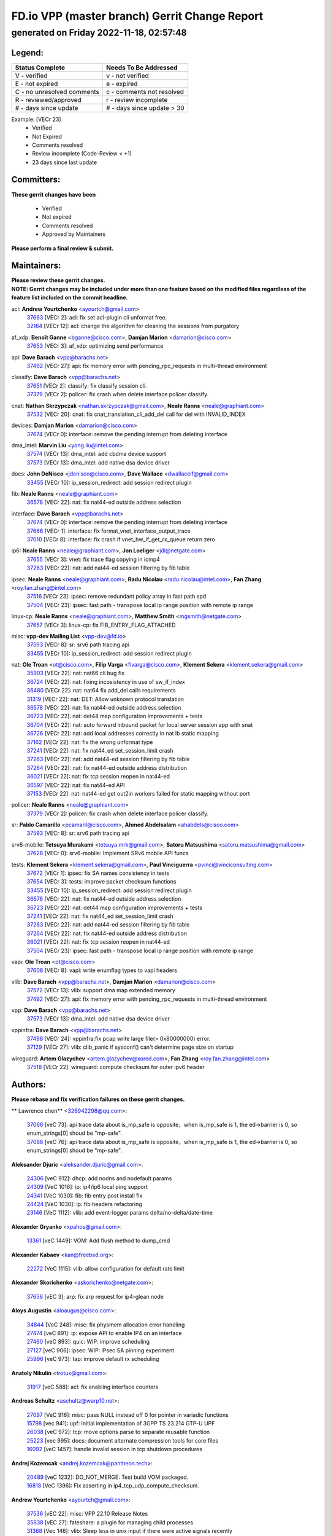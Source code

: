 
==============================================
FD.io VPP (master branch) Gerrit Change Report
==============================================
--------------------------------------------
generated on Friday 2022-11-18, 02:57:48
--------------------------------------------


Legend:
-------
========================== ===========================
Status Complete            Needs To Be Addressed
========================== ===========================
V - verified               v - not verified
E - not expired            e - expired
C - no unresolved comments c - comments not resolved
R - reviewed/approved      r - review incomplete
# - days since update      # - days since update > 30
========================== ===========================

Example: [VECr 23]
    - Verified
    - Not Expired
    - Comments resolved
    - Review incomplete (Code-Review < +1)
    - 23 days since last update


Committers:
-----------
| **These gerrit changes have been**

    - Verified
    - Not expired
    - Comments resolved
    - Approved by Maintainers

| **Please perform a final review & submit.**

Maintainers:
------------
| **Please review these gerrit changes.**

| **NOTE: Gerrit changes may be included under more than one feature based on the modified files regardless of the feature list included on the commit headline.**

acl: **Andrew Yourtchenko** <ayourtch@gmail.com>
  | `37663 <https:////gerrit.fd.io/r/c/vpp/+/37663>`_ [VECr 2]: acl: fix set acl-plugin cli unformat free.
  | `32164 <https:////gerrit.fd.io/r/c/vpp/+/32164>`_ [VECr 12]: acl: change the algorithm for cleaning the sessions from purgatory

af_xdp: **Benoît Ganne** <bganne@cisco.com>, **Damjan Marion** <damarion@cisco.com>
  | `37653 <https:////gerrit.fd.io/r/c/vpp/+/37653>`_ [VECr 3]: af_xdp: optimizing send performance

api: **Dave Barach** <vpp@barachs.net>
  | `37492 <https:////gerrit.fd.io/r/c/vpp/+/37492>`_ [VECr 27]: api: fix memory error with pending_rpc_requests in multi-thread environment

classify: **Dave Barach** <vpp@barachs.net>
  | `37651 <https:////gerrit.fd.io/r/c/vpp/+/37651>`_ [VECr 2]: classify: fix classify session cli.
  | `37379 <https:////gerrit.fd.io/r/c/vpp/+/37379>`_ [VECr 2]: policer: fix crash when delete interface policer classify.

cnat: **Nathan Skrzypczak** <nathan.skrzypczak@gmail.com>, **Neale Ranns** <neale@graphiant.com>
  | `37532 <https:////gerrit.fd.io/r/c/vpp/+/37532>`_ [VECr 20]: cnat: fix cnat_translation_cli_add_del call for del with INVALID_INDEX

devices: **Damjan Marion** <damarion@cisco.com>
  | `37674 <https:////gerrit.fd.io/r/c/vpp/+/37674>`_ [VECr 0]: interface: remove the pending interrupt from deleting interface

dma_intel: **Marvin Liu** <yong.liu@intel.com>
  | `37574 <https:////gerrit.fd.io/r/c/vpp/+/37574>`_ [VECr 13]: dma_intel: add cbdma device support
  | `37573 <https:////gerrit.fd.io/r/c/vpp/+/37573>`_ [VECr 13]: dma_intel: add native dsa device driver

docs: **John DeNisco** <jdenisco@cisco.com>, **Dave Wallace** <dwallacelf@gmail.com>
  | `33455 <https:////gerrit.fd.io/r/c/vpp/+/33455>`_ [VECr 10]: ip_session_redirect: add session redirect plugin

fib: **Neale Ranns** <neale@graphiant.com>
  | `36578 <https:////gerrit.fd.io/r/c/vpp/+/36578>`_ [VECr 22]: nat: fix nat44-ed outside address selection

interface: **Dave Barach** <vpp@barachs.net>
  | `37674 <https:////gerrit.fd.io/r/c/vpp/+/37674>`_ [VECr 0]: interface: remove the pending interrupt from deleting interface
  | `37666 <https:////gerrit.fd.io/r/c/vpp/+/37666>`_ [VECr 1]: interface: fix format_vnet_interface_output_trace
  | `37010 <https:////gerrit.fd.io/r/c/vpp/+/37010>`_ [VECr 8]: interface: fix crash if vnet_hw_if_get_rx_queue return zero

ip6: **Neale Ranns** <neale@graphiant.com>, **Jon Loeliger** <jdl@netgate.com>
  | `37655 <https:////gerrit.fd.io/r/c/vpp/+/37655>`_ [VECr 3]: vnet: fix trace flag copying in icmp4
  | `37263 <https:////gerrit.fd.io/r/c/vpp/+/37263>`_ [VECr 22]: nat: add nat44-ed session filtering by fib table

ipsec: **Neale Ranns** <neale@graphiant.com>, **Radu Nicolau** <radu.nicolau@intel.com>, **Fan Zhang** <roy.fan.zhang@intel.com>
  | `37516 <https:////gerrit.fd.io/r/c/vpp/+/37516>`_ [VECr 23]: ipsec: remove redundant policy array in fast path spd
  | `37504 <https:////gerrit.fd.io/r/c/vpp/+/37504>`_ [VECr 23]: ipsec: fast path - transpose local ip range position with remote ip range

linux-cp: **Neale Ranns** <neale@graphiant.com>, **Matthew Smith** <mgsmith@netgate.com>
  | `37657 <https:////gerrit.fd.io/r/c/vpp/+/37657>`_ [VECr 3]: linux-cp: fix FIB_ENTRY_FLAG_ATTACHED

misc: **vpp-dev Mailing List** <vpp-dev@fd.io>
  | `37593 <https:////gerrit.fd.io/r/c/vpp/+/37593>`_ [VECr 8]: sr: srv6 path tracing api
  | `33455 <https:////gerrit.fd.io/r/c/vpp/+/33455>`_ [VECr 10]: ip_session_redirect: add session redirect plugin

nat: **Ole Troan** <ot@cisco.com>, **Filip Varga** <fivarga@cisco.com>, **Klement Sekera** <klement.sekera@gmail.com>
  | `35903 <https:////gerrit.fd.io/r/c/vpp/+/35903>`_ [VECr 22]: nat: nat66 cli bug fix
  | `36724 <https:////gerrit.fd.io/r/c/vpp/+/36724>`_ [VECr 22]: nat: fixing incosistency in use of sw_if_index
  | `36480 <https:////gerrit.fd.io/r/c/vpp/+/36480>`_ [VECr 22]: nat: nat64 fix add_del calls requirements
  | `31319 <https:////gerrit.fd.io/r/c/vpp/+/31319>`_ [VECr 22]: nat: DET: Allow unknown protocol translation
  | `36578 <https:////gerrit.fd.io/r/c/vpp/+/36578>`_ [VECr 22]: nat: fix nat44-ed outside address selection
  | `36723 <https:////gerrit.fd.io/r/c/vpp/+/36723>`_ [VECr 22]: nat: det44 map configuration improvements + tests
  | `36704 <https:////gerrit.fd.io/r/c/vpp/+/36704>`_ [VECr 22]: nat: auto forward inbound packet for local server session app with snat
  | `36726 <https:////gerrit.fd.io/r/c/vpp/+/36726>`_ [VECr 22]: nat: add local addresses correctly in nat lb static mapping
  | `37162 <https:////gerrit.fd.io/r/c/vpp/+/37162>`_ [VECr 22]: nat: fix the wrong unformat type
  | `37241 <https:////gerrit.fd.io/r/c/vpp/+/37241>`_ [VECr 22]: nat: fix nat44_ed set_session_limit crash
  | `37263 <https:////gerrit.fd.io/r/c/vpp/+/37263>`_ [VECr 22]: nat: add nat44-ed session filtering by fib table
  | `37264 <https:////gerrit.fd.io/r/c/vpp/+/37264>`_ [VECr 22]: nat: fix nat44-ed outside address distribution
  | `36021 <https:////gerrit.fd.io/r/c/vpp/+/36021>`_ [VECr 22]: nat: fix tcp session reopen in nat44-ed
  | `36597 <https:////gerrit.fd.io/r/c/vpp/+/36597>`_ [VECr 22]: nat: fix nat44-ed API
  | `37153 <https:////gerrit.fd.io/r/c/vpp/+/37153>`_ [VECr 22]: nat: nat44-ed get out2in workers failed for static mapping without port

policer: **Neale Ranns** <neale@graphiant.com>
  | `37379 <https:////gerrit.fd.io/r/c/vpp/+/37379>`_ [VECr 2]: policer: fix crash when delete interface policer classify.

sr: **Pablo Camarillo** <pcamaril@cisco.com>, **Ahmed Abdelsalam** <ahabdels@cisco.com>
  | `37593 <https:////gerrit.fd.io/r/c/vpp/+/37593>`_ [VECr 8]: sr: srv6 path tracing api

srv6-mobile: **Tetsuya Murakami** <tetsuya.mrk@gmail.com>, **Satoru Matsushima** <satoru.matsushima@gmail.com>
  | `37628 <https:////gerrit.fd.io/r/c/vpp/+/37628>`_ [VECr 0]: srv6-mobile: Implement SRv6 mobile API funcs

tests: **Klement Sekera** <klement.sekera@gmail.com>, **Paul Vinciguerra** <pvinci@vinciconsulting.com>
  | `37672 <https:////gerrit.fd.io/r/c/vpp/+/37672>`_ [VECr 1]: ipsec: fix SA names consistency in tests
  | `37654 <https:////gerrit.fd.io/r/c/vpp/+/37654>`_ [VECr 3]: tests: improve packet checksum functions
  | `33455 <https:////gerrit.fd.io/r/c/vpp/+/33455>`_ [VECr 10]: ip_session_redirect: add session redirect plugin
  | `36578 <https:////gerrit.fd.io/r/c/vpp/+/36578>`_ [VECr 22]: nat: fix nat44-ed outside address selection
  | `36723 <https:////gerrit.fd.io/r/c/vpp/+/36723>`_ [VECr 22]: nat: det44 map configuration improvements + tests
  | `37241 <https:////gerrit.fd.io/r/c/vpp/+/37241>`_ [VECr 22]: nat: fix nat44_ed set_session_limit crash
  | `37263 <https:////gerrit.fd.io/r/c/vpp/+/37263>`_ [VECr 22]: nat: add nat44-ed session filtering by fib table
  | `37264 <https:////gerrit.fd.io/r/c/vpp/+/37264>`_ [VECr 22]: nat: fix nat44-ed outside address distribution
  | `36021 <https:////gerrit.fd.io/r/c/vpp/+/36021>`_ [VECr 22]: nat: fix tcp session reopen in nat44-ed
  | `37504 <https:////gerrit.fd.io/r/c/vpp/+/37504>`_ [VECr 23]: ipsec: fast path - transpose local ip range position with remote ip range

vapi: **Ole Troan** <ot@cisco.com>
  | `37608 <https:////gerrit.fd.io/r/c/vpp/+/37608>`_ [VECr 8]: vapi: write enumflag types to vapi headers

vlib: **Dave Barach** <vpp@barachs.net>, **Damjan Marion** <damarion@cisco.com>
  | `37572 <https:////gerrit.fd.io/r/c/vpp/+/37572>`_ [VECr 13]: vlib: support dma map extended memory
  | `37492 <https:////gerrit.fd.io/r/c/vpp/+/37492>`_ [VECr 27]: api: fix memory error with pending_rpc_requests in multi-thread environment

vpp: **Dave Barach** <vpp@barachs.net>
  | `37573 <https:////gerrit.fd.io/r/c/vpp/+/37573>`_ [VECr 13]: dma_intel: add native dsa device driver

vppinfra: **Dave Barach** <vpp@barachs.net>
  | `37498 <https:////gerrit.fd.io/r/c/vpp/+/37498>`_ [VECr 24]: vppinfra:fix pcap write large file(> 0x80000000) error.
  | `37129 <https:////gerrit.fd.io/r/c/vpp/+/37129>`_ [VECr 27]: vlib: clib_panic if sysconf() can't determine page size on startup

wireguard: **Artem Glazychev** <artem.glazychev@xored.com>, **Fan Zhang** <roy.fan.zhang@intel.com>
  | `37518 <https:////gerrit.fd.io/r/c/vpp/+/37518>`_ [VECr 22]: wireguard: compute checksum for outer ipv6 header

Authors:
--------
**Please rebase and fix verification failures on these gerrit changes.**

** Lawrence chen** <326942298@qq.com>:

  | `37066 <https:////gerrit.fd.io/r/c/vpp/+/37066>`_ [veC 73]: api trace data about is_mp_safe is opposite，when is_mp_safe is 1, the ed->barrier is 0, so enum_strings[0] shoud be "mp-safe".
  | `37068 <https:////gerrit.fd.io/r/c/vpp/+/37068>`_ [veC 76]: api trace data about is_mp_safe is opposite，when is_mp_safe is 1, the ed->barrier is 0, so enum_strings[0] shoud be "mp-safe".

**Aleksander Djuric** <aleksander.djuric@gmail.com>:

  | `24306 <https:////gerrit.fd.io/r/c/vpp/+/24306>`_ [veC 912]: dhcp: add nodns and nodefault params
  | `24309 <https:////gerrit.fd.io/r/c/vpp/+/24309>`_ [VeC 1016]: ip: ip4/ip6 local ping support
  | `24341 <https:////gerrit.fd.io/r/c/vpp/+/24341>`_ [VeC 1030]: fib: fib entry post install fix
  | `24424 <https:////gerrit.fd.io/r/c/vpp/+/24424>`_ [VeC 1030]: ip: fib headers refactoring
  | `23146 <https:////gerrit.fd.io/r/c/vpp/+/23146>`_ [VeC 1112]: vlib: add event-logger params delta/no-delta/date-time

**Alexander Gryanko** <xpahos@gmail.com>:

  | `13361 <https:////gerrit.fd.io/r/c/vpp/+/13361>`_ [veC 1449]: VOM: Add flush method to dump_cmd

**Alexander Kabaev** <kan@freebsd.org>:

  | `22272 <https:////gerrit.fd.io/r/c/vpp/+/22272>`_ [VeC 1115]: vlib: allow configuration for default rate limit

**Alexander Skorichenko** <askorichenko@netgate.com>:

  | `37656 <https:////gerrit.fd.io/r/c/vpp/+/37656>`_ [vEC 3]: arp: fix arp request for ip4-glean node

**Aloys Augustin** <aloaugus@cisco.com>:

  | `34844 <https:////gerrit.fd.io/r/c/vpp/+/34844>`_ [VeC 248]: misc: fix physmem allocation error handling
  | `27474 <https:////gerrit.fd.io/r/c/vpp/+/27474>`_ [veC 891]: ip: expose API to enable IP4 on an interface
  | `27460 <https:////gerrit.fd.io/r/c/vpp/+/27460>`_ [veC 893]: quic: WIP: improve scheduling
  | `27127 <https:////gerrit.fd.io/r/c/vpp/+/27127>`_ [veC 906]: ipsec: WIP: IPsec SA pinning experiment
  | `25996 <https:////gerrit.fd.io/r/c/vpp/+/25996>`_ [veC 973]: tap: improve default rx scheduling

**Anatoly Nikulin** <trotux@gmail.com>:

  | `31917 <https:////gerrit.fd.io/r/c/vpp/+/31917>`_ [veC 588]: acl: fix enabling interface counters

**Andreas Schultz** <aschultz@warp10.net>:

  | `27097 <https:////gerrit.fd.io/r/c/vpp/+/27097>`_ [VeC 916]: misc: pass NULL instead off 0 for pointer in variadic functions
  | `15798 <https:////gerrit.fd.io/r/c/vpp/+/15798>`_ [vec 941]: upf: Initial implementation of 3GPP TS 23.214 GTP-U UPF
  | `26038 <https:////gerrit.fd.io/r/c/vpp/+/26038>`_ [veC 972]: tcp: move options parse to separate reusable function
  | `25223 <https:////gerrit.fd.io/r/c/vpp/+/25223>`_ [vec 995]: docs: document alternate compression tools for core files
  | `16092 <https:////gerrit.fd.io/r/c/vpp/+/16092>`_ [veC 1457]: handle invalid session in tcp shutdown procedures

**Andrej Kozemcak** <andrej.kozemcak@pantheon.tech>:

  | `20489 <https:////gerrit.fd.io/r/c/vpp/+/20489>`_ [veC 1232]: DO_NOT_MERGE: Test build VOM packaged.
  | `16818 <https:////gerrit.fd.io/r/c/vpp/+/16818>`_ [VeC 1396]: Fix asserting in ip4_tcp_udp_compute_checksum.

**Andrew Yourtchenko** <ayourtch@gmail.com>:

  | `37536 <https:////gerrit.fd.io/r/c/vpp/+/37536>`_ [vEC 22]: misc: VPP 22.10 Release Notes
  | `35638 <https:////gerrit.fd.io/r/c/vpp/+/35638>`_ [vEC 27]: fateshare: a plugin for managing child processes
  | `31368 <https:////gerrit.fd.io/r/c/vpp/+/31368>`_ [Vec 148]: vlib: Sleep less in unix input if there were active signals recently
  | `36377 <https:////gerrit.fd.io/r/c/vpp/+/36377>`_ [VeC 161]: tests: add libmemif tests
  | `36142 <https:////gerrit.fd.io/r/c/vpp/+/36142>`_ [veC 179]: build: add a check that "Fix" commits also refer to the commit that they are fixing
  | `28513 <https:////gerrit.fd.io/r/c/vpp/+/28513>`_ [veC 211]: capo: Calico Policies plugin
  | `35955 <https:////gerrit.fd.io/r/c/vpp/+/35955>`_ [Vec 218]: api: do not attempt to pass the null queue pointer from vl_api_can_send_msg
  | `28083 <https:////gerrit.fd.io/r/c/vpp/+/28083>`_ [VeC 293]: acl: acl-plugin custom policies
  | `34635 <https:////gerrit.fd.io/r/c/vpp/+/34635>`_ [VeC 295]: ip: punt socket - take the tags in Ethernet header into consideration
  | `26945 <https:////gerrit.fd.io/r/c/vpp/+/26945>`_ [veC 924]: (to be edited) expectations on tests for the test framework

**Andrey "Zed" Zaikin** <zmail11@gmail.com>:

  | `12748 <https:////gerrit.fd.io/r/c/vpp/+/12748>`_ [VeC 1637]: lb: add missing vip/as indexes to trace strings

**Arthas Kang** <arthas.kang@163.com>:

  | `31084 <https:////gerrit.fd.io/r/c/vpp/+/31084>`_ [veC 653]: plugin lb Fixed NAT4 SNAT invalid src_port ; Add NAT4 TCP SNAT support; Fixed NAT4 add SNAT map with protocol 0;

**Arthur de Kerhor** <arthurdekerhor@gmail.com>:

  | `37059 <https:////gerrit.fd.io/r/c/vpp/+/37059>`_ [VEc 0]: ipsec: new api for sa ips and ports updates
  | `37673 <https:////gerrit.fd.io/r/c/vpp/+/37673>`_ [vEC 0]: ipsec: add per-SA error counters
  | `32695 <https:////gerrit.fd.io/r/c/vpp/+/32695>`_ [VEc 1]: ip: add support for buffer offload metadata in ip midchain

**Asumu Takikawa** <asumu@igalia.com>:

  | `16387 <https:////gerrit.fd.io/r/c/vpp/+/16387>`_ [veC 1435]: nat: fix issues in MAP-E port allocation mode
  | `16388 <https:////gerrit.fd.io/r/c/vpp/+/16388>`_ [veC 1442]: CSIT-541: add lwB4 functionality for lw4o6

**Atzm Watanabe** <atzmism@gmail.com>:

  | `36935 <https:////gerrit.fd.io/r/c/vpp/+/36935>`_ [VeC 72]: ikev2: accept rekey request for IKE SA
  | `35224 <https:////gerrit.fd.io/r/c/vpp/+/35224>`_ [VeC 283]: ikev2: fix profile_index for ikev2_sa_dump API

**Avinash Gonsalves** <avinash.gonsalves@nokia.com>:

  | `15084 <https:////gerrit.fd.io/r/c/vpp/+/15084>`_ [veC 646]: ipsec: add multicore crypto scheduler support

**Baruch Siach** <baruch@siach.name>:

  | `33935 <https:////gerrit.fd.io/r/c/vpp/+/33935>`_ [veC 410]: vppinfra: decode aarch64 PC in signal handler
  | `33934 <https:////gerrit.fd.io/r/c/vpp/+/33934>`_ [veC 410]: vppinfra: remove redundant local variables initialization

**Benoît Ganne** <bganne@cisco.com>:

  | `37417 <https:////gerrit.fd.io/r/c/vpp/+/37417>`_ [VeC 31]: pci: add option to force uio binding
  | `37416 <https:////gerrit.fd.io/r/c/vpp/+/37416>`_ [VeC 34]: virtio: add option to bind interface to uio driver
  | `37313 <https:////gerrit.fd.io/r/c/vpp/+/37313>`_ [VeC 37]: build: add sanitizer option to configure script

**Berenger Foucher** <berenger.foucher@stagiaires.ssi.gouv.fr>:

  | `14578 <https:////gerrit.fd.io/r/c/vpp/+/14578>`_ [veC 1539]: Add X509 authentication support to IKEv2 in VPP

**Bhishma Acharya** <bhishma@rtbrick.com>:

  | `36705 <https:////gerrit.fd.io/r/c/vpp/+/36705>`_ [VeC 112]: ip-neighbor: Fixed delay(1~2s) in neighbor-probe interval
  | `35927 <https:////gerrit.fd.io/r/c/vpp/+/35927>`_ [VeC 219]: fib: enhancement to support change table-id associated with fib-table

**Brant Lin** <brant.lin@ericsson.com>:

  | `14902 <https:////gerrit.fd.io/r/c/vpp/+/14902>`_ [veC 1519]: Fix the crash when creating the vapi context

**Carl Baldwin** <carl@ecbaldwin.net>:

  | `23528 <https:////gerrit.fd.io/r/c/vpp/+/23528>`_ [vec 1095]: docs: Remove redundancy on building VPP page

**Carl Smith** <carl.smith@alliedtelesis.co.nz>:

  | `23634 <https:////gerrit.fd.io/r/c/vpp/+/23634>`_ [VeC 1087]: ipip: return existing if_index if tunnel already exists.

**Chinmaya Agarwal** <chinmaya.agarwal@hsc.com>:

  | `33635 <https:////gerrit.fd.io/r/c/vpp/+/33635>`_ [VeC 441]: sr: fix added for returning correct value for behavior field in API message

**Chris Luke** <chris_luke@comcast.com>:

  | `9483 <https:////gerrit.fd.io/r/c/vpp/+/9483>`_ [VeC 1674]: PAPI unserializer for reply_in_shmem data (VPP-136)
  | `9482 <https:////gerrit.fd.io/r/c/vpp/+/9482>`_ [VeC 1674]: Add fetching shmem support to vpp_papi (VPP-136)

**Christian Hopps** <chopps@chopps.org>:

  | `28657 <https:////gerrit.fd.io/r/c/vpp/+/28657>`_ [VeC 805]: misc: vpp_get_stats: add dump-machine formatting
  | `22353 <https:////gerrit.fd.io/r/c/vpp/+/22353>`_ [VeC 1114]: vlib: add option to use stderr instead of syslog.

**Clement Durand** <clement.durand@polytechnique.edu>:

  | `6274 <https:////gerrit.fd.io/r/c/vpp/+/6274>`_ [veC 1736]: elog: Text-format dump of event logs.

**Damjan Marion** <dmarion@0xa5.net>:

  | `36067 <https:////gerrit.fd.io/r/c/vpp/+/36067>`_ [VeC 198]: vppinfra: move cJSON and jsonformat to vlibmemory
  | `35155 <https:////gerrit.fd.io/r/c/vpp/+/35155>`_ [veC 280]: vppinfra: universal splats and aligned loads/stores
  | `34856 <https:////gerrit.fd.io/r/c/vpp/+/34856>`_ [veC 313]: ethernet: promisc refactor
  | `34845 <https:////gerrit.fd.io/r/c/vpp/+/34845>`_ [veC 314]: ethernet: add_del_mac and change_mac are ethernet specific

**Daniel Beres** <daniel.beres@pantheon.tech>:

  | `34628 <https:////gerrit.fd.io/r/c/vpp/+/34628>`_ [VeC 311]: dns: support AAAA over IPV4

**Dastin Wilski** <dastin.wilski@gmail.com>:

  | `37060 <https:////gerrit.fd.io/r/c/vpp/+/37060>`_ [VeC 75]: ipsec: esp_encrypt prefetch and unroll

**Dave Wallace** <dwallacelf@gmail.com>:

  | `37088 <https:////gerrit.fd.io/r/c/vpp/+/37088>`_ [vEC 0]: misc: patch to test CI infra changes
  | `37420 <https:////gerrit.fd.io/r/c/vpp/+/37420>`_ [VEc 0]: tests: remove intermittent failing tests on vpp_debug image
  | `33707 <https:////gerrit.fd.io/r/c/vpp/+/33707>`_ [VeC 300]: papi: relicense

**David Johnson** <davijoh3@cisco.com>:

  | `16670 <https:////gerrit.fd.io/r/c/vpp/+/16670>`_ [veC 1392]: Fix various -Wmaybe-uninitialized and -Wstrict-overflow warnings

**Dmitry Vakhrushev** <dmitry@netgate.com>:

  | `25502 <https:////gerrit.fd.io/r/c/vpp/+/25502>`_ [Vec 548]: interface: getting interface device specific info

**Dmitry Valter** <dvalter@protonmail.com>:

  | `34694 <https:////gerrit.fd.io/r/c/vpp/+/34694>`_ [VeC 223]: vlib: remove process restart cli
  | `34800 <https:////gerrit.fd.io/r/c/vpp/+/34800>`_ [VeC 231]: vppinfra: fix non-zero offsets to NULL pointer

**Dzmitry Sautsa** <dzmitry.sautsa@nokia.com>:

  | `37296 <https:////gerrit.fd.io/r/c/vpp/+/37296>`_ [VeC 34]: dpdk: use adapter MTU in max_frame_size setting

**Ed Kern** <ejk@cisco.com>:

  | `20442 <https:////gerrit.fd.io/r/c/vpp/+/20442>`_ [veC 1235]: build: do not merge

**Ed Warnicke** <hagbard@gmail.com>:

  | `14394 <https:////gerrit.fd.io/r/c/vpp/+/14394>`_ [VeC 1549]: Update docker files to reflect best pratices.

**Faicker Mo** <faicker.mo@ucloud.cn>:

  | `18207 <https:////gerrit.fd.io/r/c/vpp/+/18207>`_ [VeC 1343]: dpdk: Fix tx queue overflow when multi workers are used

**Feng Gao** <davidfgao@tencent.com>:

  | `26296 <https:////gerrit.fd.io/r/c/vpp/+/26296>`_ [veC 959]: ipsec: Correct inconsistent alignment for crypto_op

**Filip Tehlar** <ftehlar@cisco.com>:

  | `37646 <https:////gerrit.fd.io/r/c/vpp/+/37646>`_ [VEc 3]: tests: add VCL Thru Host Stack TLS in interrupt mode

**Filip Varga** <fivarga@cisco.com>:

  | `35444 <https:////gerrit.fd.io/r/c/vpp/+/35444>`_ [vEC 22]: nat: nat44-ed cleanup & improvements
  | `35966 <https:////gerrit.fd.io/r/c/vpp/+/35966>`_ [vEC 22]: nat: nat44-ed update timeout api
  | `34929 <https:////gerrit.fd.io/r/c/vpp/+/34929>`_ [vEC 22]: nat: det44 map configuration improvements

**Florin Coras** <florin.coras@gmail.com>:

  | `36252 <https:////gerrit.fd.io/r/c/vpp/+/36252>`_ [VeC 171]: svm: multi chunk allocs if requests larger than max chunk
  | `23529 <https:////gerrit.fd.io/r/c/vpp/+/23529>`_ [VeC 436]: tcp: fin on data packets

**Gabriel Oginski** <gabrielx.oginski@intel.com>:

  | `37361 <https:////gerrit.fd.io/r/c/vpp/+/37361>`_ [VEc 23]: wireguard: add atomic mutex
  | `36133 <https:////gerrit.fd.io/r/c/vpp/+/36133>`_ [veC 186]: vapi: add a new api for ipsec for collecting date
  | `32655 <https:////gerrit.fd.io/r/c/vpp/+/32655>`_ [VeC 524]: crypto: fix possible frame resize

**Gary Boon** <gboon@cisco.com>:

  | `30522 <https:////gerrit.fd.io/r/c/vpp/+/30522>`_ [veC 696]: Add callback support for the dispatch node.
  | `30239 <https:////gerrit.fd.io/r/c/vpp/+/30239>`_ [veC 715]: Add a new function to the MCAP logic that allows a custom header to be added on top of the data in a vlib buffer.
  | `25517 <https:////gerrit.fd.io/r/c/vpp/+/25517>`_ [VeC 994]: vlib: check for null handoff queue element in vlib_buffer_enqueue_to_thread

**Gerard Keown** <gerard.keown@enea.com>:

  | `24369 <https:////gerrit.fd.io/r/c/vpp/+/24369>`_ [veC 1036]: cores: mismatching "worker" & "corelist-workers" parameters can cause coredump

**Govindarajan Mohandoss** <govindarajan.mohandoss@arm.com>:

  | `28164 <https:////gerrit.fd.io/r/c/vpp/+/28164>`_ [veC 828]: acl: ACL Plugin performance improvement for both SF and SL modes
  | `27167 <https:////gerrit.fd.io/r/c/vpp/+/27167>`_ [veC 904]: acl: ACL Plugin performance improvement for both SF and SL modes

**Hedi Bouattour** <hedibouattour2010@gmail.com>:

  | `37248 <https:////gerrit.fd.io/r/c/vpp/+/37248>`_ [VeC 51]: urpf: add show urpf cli
  | `34726 <https:////gerrit.fd.io/r/c/vpp/+/34726>`_ [VeC 104]: interface: add buffer stats api

**Hemant Singh** <hemant@mnkcg.com>:

  | `32077 <https:////gerrit.fd.io/r/c/vpp/+/32077>`_ [veC 468]: fixstyle
  | `32023 <https:////gerrit.fd.io/r/c/vpp/+/32023>`_ [veC 575]: ip-neighbor: Add ip_neighbor_find_entry with ip+interface key

**IJsbrand Wijnands** <iwijnand@cisco.com>:

  | `25696 <https:////gerrit.fd.io/r/c/vpp/+/25696>`_ [veC 987]: mpls: add user defined name tag to mpls tunnels
  | `25678 <https:////gerrit.fd.io/r/c/vpp/+/25678>`_ [veC 987]: tap: tap dev_name and default value for bin api
  | `25677 <https:////gerrit.fd.io/r/c/vpp/+/25677>`_ [veC 987]: tap: tap dev_name and default value for bin api

**Ignas Bačius** <ignas@noia.network>:

  | `22733 <https:////gerrit.fd.io/r/c/vpp/+/22733>`_ [VeC 1109]: gre: allow to delete tunnel by sw_if_index
  | `22666 <https:////gerrit.fd.io/r/c/vpp/+/22666>`_ [VeC 1130]: ip: fix possible use of uninitialized variable

**Igor Mikhailov** <imichail@cisco.com>:

  | `15131 <https:////gerrit.fd.io/r/c/vpp/+/15131>`_ [VeC 1473]: Ensure VPP library version has 2 digits separated by dot.

**Ilia Abashin** <abashinos@gmail.com>:

  | `20234 <https:////gerrit.fd.io/r/c/vpp/+/20234>`_ [veC 1246]: Updated vpp_if_stats to latest version, including fresh documentation

**Ivan Shvedunov** <ivan4th@gmail.com>:

  | `36592 <https:////gerrit.fd.io/r/c/vpp/+/36592>`_ [VeC 135]: stats: handle interface renames properly
  | `36590 <https:////gerrit.fd.io/r/c/vpp/+/36590>`_ [VeC 135]: nat: fix handling checksum offload in nat44-ed
  | `28085 <https:////gerrit.fd.io/r/c/vpp/+/28085>`_ [Vec 842]: hsa: fix proxy crash upon failed connect

**Jack Xu** <jack.c.xu@ericsson.com>:

  | `18406 <https:////gerrit.fd.io/r/c/vpp/+/18406>`_ [veC 1335]: fix multi-enable bug of enable feature function

**Jakub Grajciar** <jgrajcia@cisco.com>:

  | `30575 <https:////gerrit.fd.io/r/c/vpp/+/30575>`_ [VeC 400]: libmemif: add shm debug APIs
  | `28175 <https:////gerrit.fd.io/r/c/vpp/+/28175>`_ [Vec 546]: api: implement api for api trace
  | `29526 <https:////gerrit.fd.io/r/c/vpp/+/29526>`_ [vec 580]: api: python object model
  | `30216 <https:////gerrit.fd.io/r/c/vpp/+/30216>`_ [vec 714]: tests: remove sr_mpls from vpp_papi_provider and add sr_mpls object models
  | `30125 <https:////gerrit.fd.io/r/c/vpp/+/30125>`_ [Vec 716]: tests: remove igmp from vpp_papi_provider and refactor igmp object models

**Jakub Havas** <jakub.havas@pantheon.tech>:

  | `33130 <https:////gerrit.fd.io/r/c/vpp/+/33130>`_ [VeC 490]: udp: create an api to dump decaps
  | `32948 <https:////gerrit.fd.io/r/c/vpp/+/32948>`_ [veC 506]: ipfix-export: replace cli command with an implemented api function

**Jan Cavojsky** <jan.cavojsky@pantheon.tech>:

  | `28899 <https:////gerrit.fd.io/r/c/vpp/+/28899>`_ [veC 650]: flowprobe: add API dump of params and list of interfaces for recording
  | `25992 <https:////gerrit.fd.io/r/c/vpp/+/25992>`_ [veC 709]: libmemif: update example applications and documentation
  | `28988 <https:////gerrit.fd.io/r/c/vpp/+/28988>`_ [VeC 786]: vat: avoid crash vpp after command ip_table_dump

**Jason Zhang** <jason.zhang2@arm.com>:

  | `22355 <https:////gerrit.fd.io/r/c/vpp/+/22355>`_ [VeC 1112]: vppinfra: change CLIB_MEMORY_BARRIER to use C11 built-in atomic APIs

**Jasvinder Singh** <jasvinder.singh@intel.com>:

  | `16839 <https:////gerrit.fd.io/r/c/vpp/+/16839>`_ [VeC 1365]: HQoS: update scheduler to support mbuf sched field change

**Jawahar Gundapaneni** <jgundapa@cisco.com>:

  | `25995 <https:////gerrit.fd.io/r/c/vpp/+/25995>`_ [vec 695]: interface: Upstream TAP I/fs with ADMIN_UP
  | `26121 <https:////gerrit.fd.io/r/c/vpp/+/26121>`_ [vec 960]: memif: CLI to debug memif buffer contents

**Jessica Tallon** <tsyesika@igalia.com>:

  | `15500 <https:////gerrit.fd.io/r/c/vpp/+/15500>`_ [veC 1449]: VPP-923: Add trace filtering enhancement

**Jing Liu** <liu.jing5@zte.com.cn>:

  | `14335 <https:////gerrit.fd.io/r/c/vpp/+/14335>`_ [VeC 1539]: Add Memory barrier while calling clib_cpu_time_now

**Jing Peng** <jing@meter.com>:

  | `37058 <https:////gerrit.fd.io/r/c/vpp/+/37058>`_ [VeC 78]: vppapigen: fix json build error

**Jing Peng** <pj.hades@gmail.com>:

  | `36186 <https:////gerrit.fd.io/r/c/vpp/+/36186>`_ [VeC 181]: nat: fix nat44 fib reference count bookkeeping
  | `36062 <https:////gerrit.fd.io/r/c/vpp/+/36062>`_ [VeC 203]: vppinfra: fix duplicate bihash stat update
  | `36042 <https:////gerrit.fd.io/r/c/vpp/+/36042>`_ [VeC 205]: vppinfra: add bihash update interface

**John Lo** <lojultra2020@outlook.com>:

  | `14858 <https:////gerrit.fd.io/r/c/vpp/+/14858>`_ [veC 1501]: Bring back original l2-output node function

**Jordy You** <jordy.you@ericsson.com>:

  | `13016 <https:////gerrit.fd.io/r/c/vpp/+/13016>`_ [VeC 1519]: fix ip checksum issue for odd start address
  | `13002 <https:////gerrit.fd.io/r/c/vpp/+/13002>`_ [veC 1619]: fix ip checksum issue for odd start address if the input data is starting with an odd address,then the calcuation will be error

**Julius Milan** <julius.milan@pantheon.tech>:

  | `29050 <https:////gerrit.fd.io/r/c/vpp/+/29050>`_ [vec 649]: papi: fix name vector stats entry dump
  | `29030 <https:////gerrit.fd.io/r/c/vpp/+/29030>`_ [veC 709]: nat: add per host counters into det44
  | `29029 <https:////gerrit.fd.io/r/c/vpp/+/29029>`_ [VeC 785]: stats: enable setting of name vectors for plugins
  | `29028 <https:////gerrit.fd.io/r/c/vpp/+/29028>`_ [VeC 785]: stats: fix dump of null data entries
  | `25785 <https:////gerrit.fd.io/r/c/vpp/+/25785>`_ [veC 966]: vppinfra: add bitmap search next bit on interval

**Junfeng Wang** <drenfong.wang@intel.com>:

  | `33607 <https:////gerrit.fd.io/r/c/vpp/+/33607>`_ [Vec 293]: wireguard:avx512 blake3 for wireguard
  | `31581 <https:////gerrit.fd.io/r/c/vpp/+/31581>`_ [veC 608]: pppoe: init the variable of result0 result1
  | `29975 <https:////gerrit.fd.io/r/c/vpp/+/29975>`_ [veC 722]: l2: l2output avx512
  | `30117 <https:////gerrit.fd.io/r/c/vpp/+/30117>`_ [veC 722]: l2: test

**Kai Luo** <kailuo.nk@gmail.com>:

  | `37269 <https:////gerrit.fd.io/r/c/vpp/+/37269>`_ [VeC 40]: memif: fix uninitialized variable warning

**Keith Burns** <alagalah@gmail.com>:

  | `22368 <https:////gerrit.fd.io/r/c/vpp/+/22368>`_ [VeC 1146]: vat : VLAN subif formatter accepting 'vlan'       instead of 'vlan_id'

**Kevin Wang** <kevin.wang@arm.com>:

  | `10293 <https:////gerrit.fd.io/r/c/vpp/+/10293>`_ [veC 1752]: vppinfra: use __atomic_fetch_add instead of __sync_fetch_and_add builtins

**King Ma** <kinma@cisco.com>:

  | `20390 <https:////gerrit.fd.io/r/c/vpp/+/20390>`_ [VeC 941]: ip: make reassembled packet to preserve ip.fib_index

**Kingwel Xie** <kingwel.xie@ericsson.com>:

  | `16617 <https:////gerrit.fd.io/r/c/vpp/+/16617>`_ [veC 1347]: perfmon: improvement, HW_CACHE events
  | `16910 <https:////gerrit.fd.io/r/c/vpp/+/16910>`_ [veC 1397]: pg: improved unformat_user to show accurate error message

**Kiran Shastri** <shastrinator@gmail.com>:

  | `20445 <https:////gerrit.fd.io/r/c/vpp/+/20445>`_ [veC 1228]: Fix git usage in vom build scripts

**Klement Sekera** <klement.sekera@gmail.com>:

  | `35739 <https:////gerrit.fd.io/r/c/vpp/+/35739>`_ [veC 239]: tests: refactor assert*counter_equal APIs
  | `35218 <https:////gerrit.fd.io/r/c/vpp/+/35218>`_ [veC 285]: tests: prevent running as root
  | `32435 <https:////gerrit.fd.io/r/c/vpp/+/32435>`_ [veC 290]: nat: enhance test - make sure all workers are hit
  | `33507 <https:////gerrit.fd.io/r/c/vpp/+/33507>`_ [VeC 296]: nat: properly handle truncated packets
  | `27083 <https:////gerrit.fd.io/r/c/vpp/+/27083>`_ [veC 917]: nat: "users" dump for ED-NAT

**Korian Edeline** <korian.edeline@ulg.ac.be>:

  | `14083 <https:////gerrit.fd.io/r/c/vpp/+/14083>`_ [veC 1562]: consistent output for bitmap next_set&next_clear

**Kyeong Min Park** <pak2536@gmail.com>:

  | `30960 <https:////gerrit.fd.io/r/c/vpp/+/30960>`_ [veC 652]: memif: fix invalid next_index selection

**Leung Lai Yung** <benkerbuild@gmail.com>:

  | `36128 <https:////gerrit.fd.io/r/c/vpp/+/36128>`_ [VeC 186]: vppinfra: remove unused line

**Luo Yaozu** <luoyaozu@foxmail.com>:

  | `37073 <https:////gerrit.fd.io/r/c/vpp/+/37073>`_ [veC 73]: ip neighbor: fix debug log format output

**Maros Ondrejicka** <maros.ondrejicka@pantheon.tech>:

  | `37669 <https:////gerrit.fd.io/r/c/vpp/+/37669>`_ [VEc 1]: hs-test: test tcp with loss

**Mauricio Solis** <mauricio.solisjr@tno.nl>:

  | `29862 <https:////gerrit.fd.io/r/c/vpp/+/29862>`_ [VeC 270]: ip6 ioam: updated iOAM plugin based on https://github.com/inband-oam/ietf/blob/master/drafts/versions/03/draft-ietf-ippm-ioam-ipv6-options-03.txt and https://tools.ietf.org/html/draft-ietf-ippm-ioam-data-10

**Maxime Peim** <mpeim@cisco.com>:

  | `33019 <https:////gerrit.fd.io/r/c/vpp/+/33019>`_ [vec 477]: vlib: adaptive mode switching algorithm modification

**Mercury Noah** <mercury124185@gmail.com>:

  | `36492 <https:////gerrit.fd.io/r/c/vpp/+/36492>`_ [VeC 146]: ip6-nd: fix ip6-nd proxy issue
  | `35916 <https:////gerrit.fd.io/r/c/vpp/+/35916>`_ [VeC 218]: arp: fix the arp proxy issue

**Michael Yu** <michael.a.yu@nokia-sbell.com>:

  | `30454 <https:////gerrit.fd.io/r/c/vpp/+/30454>`_ [VeC 700]: devices: fix af-packet device TX stuck issue

**Michal Kalderon** <mkalderon@marvell.com>:

  | `34795 <https:////gerrit.fd.io/r/c/vpp/+/34795>`_ [vec 324]: svm: Fix chunk allocation when data_size is larger than max chunk size

**Miklos Tirpak** <miklos.tirpak@gmail.com>:

  | `34873 <https:////gerrit.fd.io/r/c/vpp/+/34873>`_ [VeC 311]: nat: reliable TCP conn close in NAT44-ed
  | `34851 <https:////gerrit.fd.io/r/c/vpp/+/34851>`_ [VeC 314]: nat: reliable TCP conn establishment in NAT44-ed

**Mohammed Alshohayeb** <mshohayeb@wirefilter.com>:

  | `16470 <https:////gerrit.fd.io/r/c/vpp/+/16470>`_ [veC 1415]: docs: clarify doxygen vec _align behaviour.

**Mohammed HAWARI** <momohawari@gmail.com>:

  | `33726 <https:////gerrit.fd.io/r/c/vpp/+/33726>`_ [VeC 36]: vlib: introduce an inter worker interrupts efds

**Mohsin Kazmi** <sykazmi@cisco.com>:

  | `37505 <https:////gerrit.fd.io/r/c/vpp/+/37505>`_ [vEC 27]: gso: add gso documentation
  | `37497 <https:////gerrit.fd.io/r/c/vpp/+/37497>`_ [vEC 28]: devices: make the gso and qdisc-bypass default
  | `36302 <https:////gerrit.fd.io/r/c/vpp/+/36302>`_ [VeC 49]: gso: use the header offsets from buffer metadata
  | `36725 <https:////gerrit.fd.io/r/c/vpp/+/36725>`_ [Vec 113]: virtio: add support for tx-queue-size
  | `36513 <https:////gerrit.fd.io/r/c/vpp/+/36513>`_ [VeC 142]: libmemif: add the binaries in the packaging
  | `36484 <https:////gerrit.fd.io/r/c/vpp/+/36484>`_ [VeC 148]: libmemif: add testing application
  | `36296 <https:////gerrit.fd.io/r/c/vpp/+/36296>`_ [veC 171]: pg: fix the use of hdr offsets in buffer metadata
  | `35934 <https:////gerrit.fd.io/r/c/vpp/+/35934>`_ [veC 185]: devices: add cli support to enable disable qdisc bypass
  | `35912 <https:////gerrit.fd.io/r/c/vpp/+/35912>`_ [VeC 223]: interface: fix the processing levels
  | `34517 <https:////gerrit.fd.io/r/c/vpp/+/34517>`_ [Vec 367]: hash: fix the Extension Header for ipv6 in crc32_5tuples
  | `33954 <https:////gerrit.fd.io/r/c/vpp/+/33954>`_ [VeC 406]: process: vpp process privileges and capabilities
  | `32837 <https:////gerrit.fd.io/r/c/vpp/+/32837>`_ [veC 513]: gso: improve interface handling
  | `32470 <https:////gerrit.fd.io/r/c/vpp/+/32470>`_ [VeC 539]: virtio: fix the number of rxqs
  | `31700 <https:////gerrit.fd.io/r/c/vpp/+/31700>`_ [VeC 605]: interface: rename runtime data func
  | `31115 <https:////gerrit.fd.io/r/c/vpp/+/31115>`_ [VeC 645]: virtio: add multi-txq support for vhost user

**Nathan Moos** <nmoos@cisco.com>:

  | `30792 <https:////gerrit.fd.io/r/c/vpp/+/30792>`_ [Vec 661]: build: add config option for LD_PRELOAD

**Nathan Skrzypczak** <nathan.skrzypczak@gmail.com>:

  | `34713 <https:////gerrit.fd.io/r/c/vpp/+/34713>`_ [VeC 42]: vppinfra: improve & test abstract socket
  | `31449 <https:////gerrit.fd.io/r/c/vpp/+/31449>`_ [veC 48]: cnat: dont compute offloaded cksums
  | `32820 <https:////gerrit.fd.io/r/c/vpp/+/32820>`_ [VeC 48]: cnat: better cnat snat-policy cli
  | `33264 <https:////gerrit.fd.io/r/c/vpp/+/33264>`_ [VeC 48]: pbl: Port based balancer
  | `32821 <https:////gerrit.fd.io/r/c/vpp/+/32821>`_ [VeC 48]: cnat: add ip/client bihash
  | `29748 <https:////gerrit.fd.io/r/c/vpp/+/29748>`_ [VeC 48]: cnat: remove rwlock on ts
  | `34108 <https:////gerrit.fd.io/r/c/vpp/+/34108>`_ [VeC 48]: cnat: flag to disable rsession
  | `35805 <https:////gerrit.fd.io/r/c/vpp/+/35805>`_ [VeC 48]: dpdk: add intf tag to dev{} subinput
  | `32271 <https:////gerrit.fd.io/r/c/vpp/+/32271>`_ [VeC 48]: memif: add support for ns abstract sockets
  | `34734 <https:////gerrit.fd.io/r/c/vpp/+/34734>`_ [VeC 122]: memif: autogenerate socket_ids
  | `35756 <https:////gerrit.fd.io/r/c/vpp/+/35756>`_ [VeC 239]: cnat: expose flow hash config in tr
  | `34552 <https:////gerrit.fd.io/r/c/vpp/+/34552>`_ [VeC 315]: cnat: add single lookup

**Naveen Joy** <najoy@cisco.com>:

  | `37374 <https:////gerrit.fd.io/r/c/vpp/+/37374>`_ [VEc 0]: tests: tapv2, tunv2 and af_packet interface tests for vpp
  | `33000 <https:////gerrit.fd.io/r/c/vpp/+/33000>`_ [VeC 503]: tests: alternative log directory for unittest logs
  | `31937 <https:////gerrit.fd.io/r/c/vpp/+/31937>`_ [vec 580]: tests: enable make test to be run inside a VM
  | `29921 <https:////gerrit.fd.io/r/c/vpp/+/29921>`_ [veC 729]: tests: run tests against an existing VPP instance
  | `18602 <https:////gerrit.fd.io/r/c/vpp/+/18602>`_ [VeC 1127]: tests: fixes test_bier_e2e_64 for python3
  | `22817 <https:////gerrit.fd.io/r/c/vpp/+/22817>`_ [VeC 1127]: tests: fix scapy error when using python3
  | `18606 <https:////gerrit.fd.io/r/c/vpp/+/18606>`_ [veC 1326]: fixes TypeError raised by the framework when using python3
  | `18128 <https:////gerrit.fd.io/r/c/vpp/+/18128>`_ [VeC 1350]: make-test: apply common PEP8 style conventions

**Neale Ranns** <neale@graphiant.com>:

  | `36821 <https:////gerrit.fd.io/r/c/vpp/+/36821>`_ [VeC 98]: vlib: "sh errors" shows error severity counters
  | `35436 <https:////gerrit.fd.io/r/c/vpp/+/35436>`_ [VeC 258]: qos: Dual loop the QoS record node
  | `34686 <https:////gerrit.fd.io/r/c/vpp/+/34686>`_ [vec 344]: dependency: Create the dependency graph tracking infra. A simple cut-n-paste of what is already present in FIB
  | `34687 <https:////gerrit.fd.io/r/c/vpp/+/34687>`_ [VeC 344]: fib: Remove the fib graph dependency code
  | `34688 <https:////gerrit.fd.io/r/c/vpp/+/34688>`_ [VeC 345]: dependency: Dpendency tracking improvements
  | `34689 <https:////gerrit.fd.io/r/c/vpp/+/34689>`_ [veC 346]: interface: Add a dependency node to a SW interface fib: update the adjacnecy subsystem to use interface dependency tracking
  | `33510 <https:////gerrit.fd.io/r/c/vpp/+/33510>`_ [VeC 457]: tests: Test for ARP behaviour on links with a /32 configured
  | `32770 <https:////gerrit.fd.io/r/c/vpp/+/32770>`_ [VeC 464]: ip: A weak host mode for IPv6
  | `26811 <https:////gerrit.fd.io/r/c/vpp/+/26811>`_ [Vec 470]: ipsec: Make Add/Del SA MP safe
  | `32760 <https:////gerrit.fd.io/r/c/vpp/+/32760>`_ [VeC 504]: fib: tunnel: Pin a tunnel's egress interface to its source
  | `30412 <https:////gerrit.fd.io/r/c/vpp/+/30412>`_ [veC 547]: ethernet: Ether types on the API
  | `27086 <https:////gerrit.fd.io/r/c/vpp/+/27086>`_ [Vec 547]: ip: ip6 rewrite performance bump
  | `31428 <https:////gerrit.fd.io/r/c/vpp/+/31428>`_ [veC 575]: ipsec: Remove the backend infra
  | `31397 <https:////gerrit.fd.io/r/c/vpp/+/31397>`_ [VeC 580]: vppapigen: Support an 'mpsafe' keyword on the API
  | `31695 <https:////gerrit.fd.io/r/c/vpp/+/31695>`_ [veC 595]: teib: Fix fib-index for nh and peer
  | `31780 <https:////gerrit.fd.io/r/c/vpp/+/31780>`_ [Vec 597]: dpdk: Fix the handling of failed burst enqueues for crypto ops
  | `31788 <https:////gerrit.fd.io/r/c/vpp/+/31788>`_ [VeC 598]: ip: Repeat ip4 prefetch strategy for ip6 in rewrite
  | `30141 <https:////gerrit.fd.io/r/c/vpp/+/30141>`_ [veC 716]: tests: Sum stats over all threads
  | `29494 <https:////gerrit.fd.io/r/c/vpp/+/29494>`_ [veC 758]: devices: NULL device
  | `29310 <https:////gerrit.fd.io/r/c/vpp/+/29310>`_ [veC 770]: pg: Coverity warning of uninitialised variable
  | `28966 <https:////gerrit.fd.io/r/c/vpp/+/28966>`_ [veC 787]: misc: lawful-intercept Move to plugin
  | `27271 <https:////gerrit.fd.io/r/c/vpp/+/27271>`_ [veC 905]: ipsec: Dual loop tunnel lookup node
  | `26693 <https:////gerrit.fd.io/r/c/vpp/+/26693>`_ [veC 937]: ip: Dedicated ip[46] rewrite nodes for tagged traffic
  | `25973 <https:////gerrit.fd.io/r/c/vpp/+/25973>`_ [vec 974]: tests: Do not use randomly named directories for test results
  | `24135 <https:////gerrit.fd.io/r/c/vpp/+/24135>`_ [veC 1056]: ip: Vectorized mtrie lookup
  | `18739 <https:////gerrit.fd.io/r/c/vpp/+/18739>`_ [veC 1316]: Copyright update check
  | `17086 <https:////gerrit.fd.io/r/c/vpp/+/17086>`_ [veC 1390]: L2-FIB: make the result 16 bytes
  | `9336 <https:////gerrit.fd.io/r/c/vpp/+/9336>`_ [veC 1568]: L3 Span

**Nick Zavaritsky** <nick.zavaritsky@emnify.com>:

  | `26617 <https:////gerrit.fd.io/r/c/vpp/+/26617>`_ [Vec 902]: gtpu geneve vxlan vxlan-gpe vxlan-gbp: DPO leak
  | `25691 <https:////gerrit.fd.io/r/c/vpp/+/25691>`_ [vec 915]: gtpu: fix encap_vrf_id conversion in binapi handler

**Nitin Saxena** <nsaxena@marvell.com>:

  | `28643 <https:////gerrit.fd.io/r/c/vpp/+/28643>`_ [VeC 806]: interface: Fix possible memleaks in standard APIs

**Nobuhiro Miki** <nmiki@yahoo-corp.jp>:

  | `37268 <https:////gerrit.fd.io/r/c/vpp/+/37268>`_ [VeC 35]: lb: add source ip based sticky load balancing

**Ole Troan** <otroan@employees.org>:

  | `33819 <https:////gerrit.fd.io/r/c/vpp/+/33819>`_ [veC 395]: api: binary-api-json command to call api from vpp cli
  | `33518 <https:////gerrit.fd.io/r/c/vpp/+/33518>`_ [veC 421]: vat: disable vat linked into vpp by default
  | `31656 <https:////gerrit.fd.io/r/c/vpp/+/31656>`_ [VeC 540]: vpp: api to get connection information
  | `30484 <https:////gerrit.fd.io/r/c/vpp/+/30484>`_ [veC 542]: api: crcchecker list messages marked deprecated that can be removed
  | `28822 <https:////gerrit.fd.io/r/c/vpp/+/28822>`_ [veC 597]: api: show api message-table deprecated

**Onong Tayeng** <onong.tayeng@gmail.com>:

  | `16356 <https:////gerrit.fd.io/r/c/vpp/+/16356>`_ [veC 1429]: Python 3 supporting PAPI rpm

**Parham Fisher** <s3m2e1.6star@gmail.com>:

  | `16201 <https:////gerrit.fd.io/r/c/vpp/+/16201>`_ [VeC 941]: ip_reassembly_enable_disable vat command is added.
  | `20308 <https:////gerrit.fd.io/r/c/vpp/+/20308>`_ [veC 1235]: nat: If a feature like abf is enabled,      the next node of nat44-out2in is not ip4-lookup.      so I find next node using vnet_feature_next.
  | `15173 <https:////gerrit.fd.io/r/c/vpp/+/15173>`_ [veC 1501]: initialize next0, because of following compile error: ‘next0’ may be used uninitialized in this function [-Werror=maybe-uninitialized]
  | `14848 <https:////gerrit.fd.io/r/c/vpp/+/14848>`_ [veC 1522]: speed and duplex must set when link is up, otherwise the value of them is unknown.

**Paul Vinciguerra** <pvinci@vinciconsulting.com>:

  | `24082 <https:////gerrit.fd.io/r/c/vpp/+/24082>`_ [veC 539]: vlib: log - fix input handling of 'default' subclass
  | `30545 <https:////gerrit.fd.io/r/c/vpp/+/30545>`_ [veC 542]: tests: refactor gbp tests
  | `26832 <https:////gerrit.fd.io/r/c/vpp/+/26832>`_ [veC 542]: vxlan-gpe: update api defaults/fix protocol
  | `26150 <https:////gerrit.fd.io/r/c/vpp/+/26150>`_ [VeC 547]: build: fix make 'install-deps' on fresh container
  | `31997 <https:////gerrit.fd.io/r/c/vpp/+/31997>`_ [VeC 547]: build: fix missing clang dependency in make install-dep
  | `27349 <https:////gerrit.fd.io/r/c/vpp/+/27349>`_ [VeC 547]: libmemif:  don't redefine _GNU_SOURCE
  | `27351 <https:////gerrit.fd.io/r/c/vpp/+/27351>`_ [veC 547]: libmemif: fix dockerfile for examples
  | `31999 <https:////gerrit.fd.io/r/c/vpp/+/31999>`_ [veC 551]: acl:  remove VppAclPlugin from vpp_acl.py
  | `32199 <https:////gerrit.fd.io/r/c/vpp/+/32199>`_ [veC 562]: tests: fix IndexError in framework.py
  | `32198 <https:////gerrit.fd.io/r/c/vpp/+/32198>`_ [VeC 562]: tests: fix resource leaks in vpp_pg_interface.py
  | `32117 <https:////gerrit.fd.io/r/c/vpp/+/32117>`_ [VeC 563]: tests: move ip neighbor code from vpp_papi_provider
  | `32119 <https:////gerrit.fd.io/r/c/vpp/+/32119>`_ [veC 570]: tests: clean up ipfix_exporter from vpp_papi_provider
  | `32118 <https:////gerrit.fd.io/r/c/vpp/+/32118>`_ [veC 570]: tests: cleanup udp_encap from vpp_papi_provider
  | `32005 <https:////gerrit.fd.io/r/c/vpp/+/32005>`_ [veC 580]: api:  set missing default values for is_add fields
  | `31998 <https:////gerrit.fd.io/r/c/vpp/+/31998>`_ [VeC 581]: arping: fix vat_help typo in api file
  | `27353 <https:////gerrit.fd.io/r/c/vpp/+/27353>`_ [veC 639]: build: add make targets for vom/libmemif
  | `31296 <https:////gerrit.fd.io/r/c/vpp/+/31296>`_ [veC 639]: misc: whitespace changes from clang-format-10
  | `31295 <https:////gerrit.fd.io/r/c/vpp/+/31295>`_ [VeC 640]: misc: remove indent-on linter
  | `26178 <https:////gerrit.fd.io/r/c/vpp/+/26178>`_ [veC 642]: api: add msg_id to 'client input queue is stuffed...' message
  | `30546 <https:////gerrit.fd.io/r/c/vpp/+/30546>`_ [veC 643]: vxlan-gbp: add interface_name to dump/details to use VppVxlanGbpTunnel
  | `26873 <https:////gerrit.fd.io/r/c/vpp/+/26873>`_ [veC 643]: misc: vom - fix variable name in dhcp_client_cmds bind_cmd
  | `24570 <https:////gerrit.fd.io/r/c/vpp/+/24570>`_ [veC 643]: gbp: set VNID_INVALID to last value in range
  | `23018 <https:////gerrit.fd.io/r/c/vpp/+/23018>`_ [veC 643]: devices: add context around console messages
  | `26871 <https:////gerrit.fd.io/r/c/vpp/+/26871>`_ [veC 643]: misc: vom - cleanup typos for doxygen
  | `26833 <https:////gerrit.fd.io/r/c/vpp/+/26833>`_ [veC 643]: tests: refactor VppInterface
  | `26872 <https:////gerrit.fd.io/r/c/vpp/+/26872>`_ [veC 643]: misc: vom - fix typo in gbp-endpoint-create: to_string
  | `26291 <https:////gerrit.fd.io/r/c/vpp/+/26291>`_ [vec 643]: tests: add tests for ip.api
  | `30551 <https:////gerrit.fd.io/r/c/vpp/+/30551>`_ [vec 643]: misc: fix typo in foreach_vnet_api_error
  | `30361 <https:////gerrit.fd.io/r/c/vpp/+/30361>`_ [veC 643]: papi: refactor client to decouple dependency on transport
  | `30401 <https:////gerrit.fd.io/r/c/vpp/+/30401>`_ [Vec 643]: papi: only build python3 binary distributions
  | `30350 <https:////gerrit.fd.io/r/c/vpp/+/30350>`_ [veC 643]: papi: calculate function properties once
  | `30360 <https:////gerrit.fd.io/r/c/vpp/+/30360>`_ [veC 643]: papi: mark apifiles option of VPPApiClient as non-optional
  | `30220 <https:////gerrit.fd.io/r/c/vpp/+/30220>`_ [veC 643]: vapi: cleanup nits in vapi doc
  | `24131 <https:////gerrit.fd.io/r/c/vpp/+/24131>`_ [VeC 687]: vlib: add LSB standard exit codes if vpp doesn't start properly
  | `21208 <https:////gerrit.fd.io/r/c/vpp/+/21208>`_ [veC 701]: tests: don't pin python dependencies
  | `30435 <https:////gerrit.fd.io/r/c/vpp/+/30435>`_ [veC 701]: tests: fix node variant tests
  | `30080 <https:////gerrit.fd.io/r/c/vpp/+/30080>`_ [veC 703]: vppapigen:  WIP -- make vppapigen importable as a python module
  | `30343 <https:////gerrit.fd.io/r/c/vpp/+/30343>`_ [veC 709]: api: remove [backwards_compatable] option and bump semver
  | `30289 <https:////gerrit.fd.io/r/c/vpp/+/30289>`_ [veC 713]: tests:  split wireguard tests from configuation classes
  | `26703 <https:////gerrit.fd.io/r/c/vpp/+/26703>`_ [veC 713]: tests: fix memif ping
  | `29938 <https:////gerrit.fd.io/r/c/vpp/+/29938>`_ [VeC 716]: tests: refactor debug_internal into subclass of VppTestCase
  | `18694 <https:////gerrit.fd.io/r/c/vpp/+/18694>`_ [veC 721]: papi: Add an option to build vpp_papi with same version as VPP.
  | `30078 <https:////gerrit.fd.io/r/c/vpp/+/30078>`_ [veC 725]: tests: vpp_papi EXPERIMENT Do not merge!!!
  | `25727 <https:////gerrit.fd.io/r/c/vpp/+/25727>`_ [VeC 915]: papi: build setup under python3
  | `26886 <https:////gerrit.fd.io/r/c/vpp/+/26886>`_ [veC 926]: vom: update .clang-format
  | `26358 <https:////gerrit.fd.io/r/c/vpp/+/26358>`_ [VeC 944]: tests: SonarCloud refactor cli string literals
  | `26225 <https:////gerrit.fd.io/r/c/vpp/+/26225>`_ [VeC 963]: vppapigen: for vat plugins, use local_logger
  | `24573 <https:////gerrit.fd.io/r/c/vpp/+/24573>`_ [VeC 1024]: ethernet: create unique default loopback mac-addresses
  | `24132 <https:////gerrit.fd.io/r/c/vpp/+/24132>`_ [VeC 1043]: tests:  improve checks for test_tap
  | `23555 <https:////gerrit.fd.io/r/c/vpp/+/23555>`_ [VeC 1044]: tests: ensure host has enough cores for test
  | `24189 <https:////gerrit.fd.io/r/c/vpp/+/24189>`_ [VeC 1049]: tests: refactor QUICAppWorker
  | `24107 <https:////gerrit.fd.io/r/c/vpp/+/24107>`_ [veC 1049]: tests: Experiment - log info in case of startUpClass failure
  | `24159 <https:////gerrit.fd.io/r/c/vpp/+/24159>`_ [veC 1050]: tests: vlib - remove set pmc instructions-per-clock
  | `23755 <https:////gerrit.fd.io/r/c/vpp/+/23755>`_ [vec 1050]: papi tests: add ability for test to connect via vapi socket
  | `23349 <https:////gerrit.fd.io/r/c/vpp/+/23349>`_ [veC 1056]: build: add python imports to 'make checkstyle'
  | `24114 <https:////gerrit.fd.io/r/c/vpp/+/24114>`_ [veC 1056]: tests:  use flake8 for 'make test-checkstyle'
  | `20228 <https:////gerrit.fd.io/r/c/vpp/+/20228>`_ [veC 1056]: misc: run verify jobs against debug images
  | `24087 <https:////gerrit.fd.io/r/c/vpp/+/24087>`_ [veC 1063]: tests: ip6 add comments in SLAAC test
  | `23030 <https:////gerrit.fd.io/r/c/vpp/+/23030>`_ [veC 1064]: tests: enable dpdk plugin
  | `23488 <https:////gerrit.fd.io/r/c/vpp/+/23488>`_ [veC 1072]: tests: don't try to remove vpp_config without conn to api.
  | `23951 <https:////gerrit.fd.io/r/c/vpp/+/23951>`_ [Vec 1072]: vppapigen: fix for explicit types
  | `23664 <https:////gerrit.fd.io/r/c/vpp/+/23664>`_ [veC 1081]: tests:  skip test if can't run worker executable
  | `23491 <https:////gerrit.fd.io/r/c/vpp/+/23491>`_ [veC 1083]: tests: fix run_test exception
  | `23697 <https:////gerrit.fd.io/r/c/vpp/+/23697>`_ [veC 1084]: tests: change vapi_response_timeout in cli test
  | `23490 <https:////gerrit.fd.io/r/c/vpp/+/23490>`_ [VeC 1085]: tests: framework VppDiedError - handle vpp hung
  | `23521 <https:////gerrit.fd.io/r/c/vpp/+/23521>`_ [veC 1086]: tests: vpp_pg_interface.py don't let OSError impact subsequent tests
  | `17251 <https:////gerrit.fd.io/r/c/vpp/+/17251>`_ [veC 1088]: Dependencies test: Do not commit!
  | `23487 <https:////gerrit.fd.io/r/c/vpp/+/23487>`_ [veC 1092]: tests: don't introduce changes that link VppTestCase and run_tests.py
  | `23531 <https:////gerrit.fd.io/r/c/vpp/+/23531>`_ [VeC 1094]: tests: test_neighbor.py refactor verify_arp
  | `23492 <https:////gerrit.fd.io/r/c/vpp/+/23492>`_ [veC 1095]: tests: no longer allow bare "except:"'s
  | `23314 <https:////gerrit.fd.io/r/c/vpp/+/23314>`_ [veC 1106]: vpp: update 'ip virtual' short help to match parser
  | `20229 <https:////gerrit.fd.io/r/c/vpp/+/20229>`_ [veC 1107]: misc: run EXTENDED_TESTS=1 test-debug in CI
  | `23125 <https:////gerrit.fd.io/r/c/vpp/+/23125>`_ [veC 1112]: crypto-openssl: show opennssl version name
  | `23068 <https:////gerrit.fd.io/r/c/vpp/+/23068>`_ [veC 1113]: pg: expand interface name in show packet-generator
  | `23031 <https:////gerrit.fd.io/r/c/vpp/+/23031>`_ [veC 1114]: tests: remove python2isms from framework.py
  | `20292 <https:////gerrit.fd.io/r/c/vpp/+/20292>`_ [veC 1155]: tests: have test_flowprobe.py use existing api calls
  | `20185 <https:////gerrit.fd.io/r/c/vpp/+/20185>`_ [vec 1193]: papi: make UnexpectedApiReturnValueError friendlier
  | `20632 <https:////gerrit.fd.io/r/c/vpp/+/20632>`_ [veC 1195]: tests: improve ipsec test performance
  | `20945 <https:////gerrit.fd.io/r/c/vpp/+/20945>`_ [VeC 1206]: vapi: fix vapi_c_gen.py suport for defaults
  | `19522 <https:////gerrit.fd.io/r/c/vpp/+/19522>`_ [Vec 1206]: api:  return errorcode cli_inband
  | `20266 <https:////gerrit.fd.io/r/c/vpp/+/20266>`_ [veC 1212]: tests: refactor CliFailedCommandError
  | `20484 <https:////gerrit.fd.io/r/c/vpp/+/20484>`_ [Vec 1212]: misc: add dependency info to commit template
  | `20570 <https:////gerrit.fd.io/r/c/vpp/+/20570>`_ [veC 1219]: tests: limit time for VppTestCase to end after SIGTERM
  | `20619 <https:////gerrit.fd.io/r/c/vpp/+/20619>`_ [veC 1224]: tests: create PROFILE=1 CI job.
  | `20616 <https:////gerrit.fd.io/r/c/vpp/+/20616>`_ [veC 1225]: tests: fix VppGbpContractRule
  | `20326 <https:////gerrit.fd.io/r/c/vpp/+/20326>`_ [veC 1231]: tests: - experiment--identify dup. object creation in tests.
  | `20160 <https:////gerrit.fd.io/r/c/vpp/+/20160>`_ [veC 1231]: gbp: add test for test_api_gbp_bridge_domain_add
  | `20414 <https:////gerrit.fd.io/r/c/vpp/+/20414>`_ [VeC 1235]: build:  Update .gitignore
  | `20202 <https:////gerrit.fd.io/r/c/vpp/+/20202>`_ [veC 1238]: mpls: mpls_sw_interface_enable_disable should return error
  | `20171 <https:////gerrit.fd.io/r/c/vpp/+/20171>`_ [veC 1247]: mpls: fix coredump if disabling mpls on non-mpls int. via api
  | `20200 <https:////gerrit.fd.io/r/c/vpp/+/20200>`_ [veC 1247]: interface: return an error if sw_interface_set_unnumbered fails.
  | `18166 <https:////gerrit.fd.io/r/c/vpp/+/18166>`_ [veC 1343]: Tests: test/vpp_interface.py. Compute static properties once.
  | `18020 <https:////gerrit.fd.io/r/c/vpp/+/18020>`_ [VeC 1352]: Do Not Commit! test_Reassembly.
  | `16642 <https:////gerrit.fd.io/r/c/vpp/+/16642>`_ [VeC 1365]: Tests: Stop swallowing exceptions. Bare exceptions.
  | `17093 <https:////gerrit.fd.io/r/c/vpp/+/17093>`_ [veC 1381]: VTL: Fix Segment routing API tests.
  | `16991 <https:////gerrit.fd.io/r/c/vpp/+/16991>`_ [veC 1394]: VTL: Change classify_add_del_session vpp_papi_provider.py logic to support 'skip_n_vectors'.
  | `16769 <https:////gerrit.fd.io/r/c/vpp/+/16769>`_ [VeC 1401]: DO NOT MERGE! Demonstrate VTL VppObjectRegistry contract violations.
  | `16724 <https:////gerrit.fd.io/r/c/vpp/+/16724>`_ [veC 1407]: Add bug reporting framework to tests.
  | `16660 <https:////gerrit.fd.io/r/c/vpp/+/16660>`_ [VeC 1414]: test framework.py Handle missing docstring gracefully.
  | `16616 <https:////gerrit.fd.io/r/c/vpp/+/16616>`_ [VeC 1415]: tests: Rework vpp config generation.
  | `16270 <https:////gerrit.fd.io/r/c/vpp/+/16270>`_ [veC 1448]: Fix typo.  vpp_papi/vpp_serializer.py
  | `16285 <https:////gerrit.fd.io/r/c/vpp/+/16285>`_ [veC 1448]: test/framework.py: add exception handling to Worker.
  | `16158 <https:////gerrit.fd.io/r/c/vpp/+/16158>`_ [VeC 1448]: Alternative to Fix test framework keepalive

**Pavel Kotucek** <pavel.kotucek@pantheon.tech>:

  | `28019 <https:////gerrit.fd.io/r/c/vpp/+/28019>`_ [VeC 848]: misc: (NAT) eBPF traceability
  | `17565 <https:////gerrit.fd.io/r/c/vpp/+/17565>`_ [VeC 1368]: Fix VPP-1506

**Pengjieyou** <pangkityau@gmail.com>:

  | `33528 <https:////gerrit.fd.io/r/c/vpp/+/33528>`_ [VeC 455]: acl: fix ipv6 address match of acl_plugin

**Peter Skvarka** <pskvarka@frinx.io>:

  | `30177 <https:////gerrit.fd.io/r/c/vpp/+/30177>`_ [vec 168]: flowprobe: memory leak unreleased frame
  | `29493 <https:////gerrit.fd.io/r/c/vpp/+/29493>`_ [veC 721]: flowprobe: memory leak unreleased frame

**Pierre Pfister** <ppfister@cisco.com>:

  | `14358 <https:////gerrit.fd.io/r/c/vpp/+/14358>`_ [veC 1352]: Add vat plugin path to run-vat
  | `14782 <https:////gerrit.fd.io/r/c/vpp/+/14782>`_ [veC 1527]: Fix 'show lb vips' CLI command

**Ping Yu** <ping.yu@intel.com>:

  | `26310 <https:////gerrit.fd.io/r/c/vpp/+/26310>`_ [VeC 959]: dpdk: fix an issue that hw offload
  | `24903 <https:////gerrit.fd.io/r/c/vpp/+/24903>`_ [vec 1011]: tls: handle TCP reset in TLS stack
  | `24336 <https:////gerrit.fd.io/r/c/vpp/+/24336>`_ [vec 1037]: tls: openssl handle closure alert
  | `24138 <https:////gerrit.fd.io/r/c/vpp/+/24138>`_ [veC 1056]: svm: fix a dead wait for svm message
  | `21213 <https:////gerrit.fd.io/r/c/vpp/+/21213>`_ [veC 1193]: tls: enable openssl master build
  | `16798 <https:////gerrit.fd.io/r/c/vpp/+/16798>`_ [veC 1402]: Fix build issue if using openssl 3.0.0 dev branch
  | `16640 <https:////gerrit.fd.io/r/c/vpp/+/16640>`_ [veC 1418]: fix an issue for vfio auto detection
  | `13765 <https:////gerrit.fd.io/r/c/vpp/+/13765>`_ [VeC 1574]: Add a flag for user to build openssl with a new interface

**Piotr Kleski** <piotrx.kleski@intel.com>:

  | `30383 <https:////gerrit.fd.io/r/c/vpp/+/30383>`_ [VeC 640]: ipsec: async mode restrictions

**RADHA KRISHNA SARAGADAM** <krishna_srk2003@yahoo.com>:

  | `36711 <https:////gerrit.fd.io/r/c/vpp/+/36711>`_ [Vec 114]: ebuild: upgrade vagrant ubuntu version to 20.04

**Radu Nicolau** <radu.nicolau@intel.com>:

  | `31702 <https:////gerrit.fd.io/r/c/vpp/+/31702>`_ [vec 547]: avf: performance improvement
  | `30974 <https:////gerrit.fd.io/r/c/vpp/+/30974>`_ [vec 617]: vlib: startup multi-arch variant configuration fix for interfaces

**Rajesh Saluja** <rajsaluj@cisco.com>:

  | `31016 <https:////gerrit.fd.io/r/c/vpp/+/31016>`_ [veC 658]: estimated mtu should be derived from max_fragment_length
  | `20415 <https:////gerrit.fd.io/r/c/vpp/+/20415>`_ [VeC 953]: ip: calculate TCP/UDP checksum before fragmenting the packet if VNET_BUFFER_F_OFFLOAD_xxx_CKSUM flag is set

**Rajith Ramakrishna** <rajith@rtbrick.com>:

  | `35291 <https:////gerrit.fd.io/r/c/vpp/+/35291>`_ [vec 276]: ip6: fix packet drop of NS message for link local destination.
  | `35289 <https:////gerrit.fd.io/r/c/vpp/+/35289>`_ [VeC 278]: fib: fix the crash in worker when fib_path_list_pool expands
  | `35227 <https:////gerrit.fd.io/r/c/vpp/+/35227>`_ [VeC 282]: fib: fix fib path pool expand cases fib_path_create, fib_path_create_special are not thread safe when the fib path pool expand.

**Ryan King** <ryanking8215@gmail.com>:

  | `20078 <https:////gerrit.fd.io/r/c/vpp/+/20078>`_ [veC 1248]: fix client making cpu high after vpp restart

**Ryujiro Shibuya** <ryujiro.shibuya@owmobility.com>:

  | `27790 <https:////gerrit.fd.io/r/c/vpp/+/27790>`_ [Vec 864]: tcp: rework on rcv wnd adjustment
  | `23979 <https:////gerrit.fd.io/r/c/vpp/+/23979>`_ [veC 1063]: svm: add an option to keep margin in the fifo

**Sachin Saxena** <sachin.saxena18@gmail.com>:

  | `13189 <https:////gerrit.fd.io/r/c/vpp/+/13189>`_ [VeC 1564]: arm: Added option to include DPDK armv8_crypto library
  | `12932 <https:////gerrit.fd.io/r/c/vpp/+/12932>`_ [VeC 1570]: dpdk: Add Virtual addressing support in IOVA dmamap

**Sergey Matov** <sergey.matov@travelping.com>:

  | `30099 <https:////gerrit.fd.io/r/c/vpp/+/30099>`_ [VeC 489]: vppinfra: Refactor sparse_vec_free
  | `31433 <https:////gerrit.fd.io/r/c/vpp/+/31433>`_ [Vec 630]: vlib: Avoid counter overflow

**Shiva Shankar** <shivaashankar1204@gmail.com>:

  | `29707 <https:////gerrit.fd.io/r/c/vpp/+/29707>`_ [Vec 740]: ethernet: coverity fix #214973

**Shmuel Hazan** <shmuel.h@siklu.com>:

  | `34775 <https:////gerrit.fd.io/r/c/vpp/+/34775>`_ [VeC 325]: dpdk: don't remove unupdated hw flags

**Simon Zhang** <yuwei1.zhang@intel.com>:

  | `25754 <https:////gerrit.fd.io/r/c/vpp/+/25754>`_ [vec 983]: tls: fix the wrong usage of svm_fifo_dequeue function in Picotls engine
  | `25584 <https:////gerrit.fd.io/r/c/vpp/+/25584>`_ [vec 989]: tls: fix tls hang issue
  | `20519 <https:////gerrit.fd.io/r/c/vpp/+/20519>`_ [veC 1231]: Allocate appropriate number of vlib_buffer_t for buffer chain scenario.

**Sirshak Das** <sirshak.das@arm.com>:

  | `12955 <https:////gerrit.fd.io/r/c/vpp/+/12955>`_ [VeC 1618]: Enable PMU cycle counter for graph node cycles

**Sivaprasad Tummala** <sivaprasad.tummala@intel.com>:

  | `34898 <https:////gerrit.fd.io/r/c/vpp/+/34898>`_ [veC 294]: acl: fixed incorrect action code
  | `34897 <https:////gerrit.fd.io/r/c/vpp/+/34897>`_ [VeC 294]: snort: restrict daq instance to single thread
  | `34899 <https:////gerrit.fd.io/r/c/vpp/+/34899>`_ [VeC 294]: snort: flow steering to multiple daqs

**Stanislav Zaikin** <zstaseg@gmail.com>:

  | `36721 <https:////gerrit.fd.io/r/c/vpp/+/36721>`_ [VeC 63]: vppapigen: enable codegen for stream message types
  | `36110 <https:////gerrit.fd.io/r/c/vpp/+/36110>`_ [Vec 73]: virtio: allocate frame per interface

**Sudhir C R** <sudhir@rtbrick.com>:

  | `35367 <https:////gerrit.fd.io/r/c/vpp/+/35367>`_ [VeC 272]: ip: fragmentation issue with ttl 1
  | `35364 <https:////gerrit.fd.io/r/c/vpp/+/35364>`_ [veC 272]: devices: fix the crash in worker when interface pool expands
  | `35355 <https:////gerrit.fd.io/r/c/vpp/+/35355>`_ [veC 273]: ping: assertion on disabling interface during a ping
  | `35353 <https:////gerrit.fd.io/r/c/vpp/+/35353>`_ [veC 273]: ping: This avoids assertion on disabling interface during a ping
  | `35352 <https:////gerrit.fd.io/r/c/vpp/+/35352>`_ [veC 273]: ping: This avoids assertion on disabling interface during a ping when ping is going on in one terminal and we disable interface from other terminal sometimes causes assertion type: fix

**Swarup Nayak** <swarupnpvt@gmail.com>:

  | `9815 <https:////gerrit.fd.io/r/c/vpp/+/9815>`_ [VeC 1449]: VPP-1098 Fix delete tap sw_if_index X (when X is not exist)

**Swati Kher** <swatikher@gmail.com>:

  | `20939 <https:////gerrit.fd.io/r/c/vpp/+/20939>`_ [veC 1200]: Support for python3 - testcase compatibility for python3

**Takanori Hirano** <me@hrntknr.net>:

  | `36781 <https:////gerrit.fd.io/r/c/vpp/+/36781>`_ [VeC 86]: ip6-nd: add fixed flag

**Tan Haiyang** <haiyangtan@tencent.com>:

  | `16643 <https:////gerrit.fd.io/r/c/vpp/+/16643>`_ [veC 1419]: gbp: fix ipv6 type checking

**Ted Chen** <znscnchen@gmail.com>:

  | `36790 <https:////gerrit.fd.io/r/c/vpp/+/36790>`_ [VeC 49]: map: lpm 128 lookup error.
  | `37143 <https:////gerrit.fd.io/r/c/vpp/+/37143>`_ [VeC 61]: classify: remove unnecessary reallocation

**Tianyu Li** <tianyu.li@arm.com>:

  | `37530 <https:////gerrit.fd.io/r/c/vpp/+/37530>`_ [vEc 20]: dpdk: fix interface name w/ the same PCI bus/slot/function
  | `36488 <https:////gerrit.fd.io/r/c/vpp/+/36488>`_ [VeC 143]: tests: fix wireguard test failure under heavy load
  | `35707 <https:////gerrit.fd.io/r/c/vpp/+/35707>`_ [VeC 241]: ip: reassembly add prefetch to improve throughput
  | `35680 <https:////gerrit.fd.io/r/c/vpp/+/35680>`_ [VeC 245]: ip: ip frag node multi arch support
  | `32420 <https:////gerrit.fd.io/r/c/vpp/+/32420>`_ [VeC 532]: memif: unroll tx loop to increase performance
  | `32447 <https:////gerrit.fd.io/r/c/vpp/+/32447>`_ [VeC 540]: memif: using atomic_relaxed for shared data load

**Tianyu Li** <tianyulee@gmail.com>:

  | `16641 <https:////gerrit.fd.io/r/c/vpp/+/16641>`_ [veC 1419]: Change show buffer output format to unsigned int

**Timothee Chauvin** <timchauv@cisco.com>:

  | `28136 <https:////gerrit.fd.io/r/c/vpp/+/28136>`_ [veC 836]: misc: out-of-process fuzzing (AFL...) integration
  | `27678 <https:////gerrit.fd.io/r/c/vpp/+/27678>`_ [veC 870]: misc: fix usage of lcov in extras/lcov/lcov_*

**Ting Xu** <ting.xu@intel.com>:

  | `37563 <https:////gerrit.fd.io/r/c/vpp/+/37563>`_ [vEC 1]: avf: support generic flow

**Tom Seidenberg** <tseidenb@cisco.com>:

  | `24515 <https:////gerrit.fd.io/r/c/vpp/+/24515>`_ [VeC 1018]: virtio: Defensive fix for erroneous multisegment packets.

**Tony Samuels** <vegizombie@gmail.com>:

  | `17630 <https:////gerrit.fd.io/r/c/vpp/+/17630>`_ [VeC 1368]: Fix broken link in README. This is caused by the link being longer than the default line length of 80 characters.

**Vengada Govindan** <venggovi@cisco.com>:

  | `31906 <https:////gerrit.fd.io/r/c/vpp/+/31906>`_ [Vec 589]: nsh: resolve Coverity error in nsh_api.c

**Vladimir Isaev** <visaev@netgate.com>:

  | `29445 <https:////gerrit.fd.io/r/c/vpp/+/29445>`_ [Vec 567]: nat: do not translate packets from outside intfc

**Vladislav Grishenko** <themiron@mail.ru>:

  | `37315 <https:////gerrit.fd.io/r/c/vpp/+/37315>`_ [VeC 45]: buffers: fix buffer leak on enqueue to bad thread
  | `37270 <https:////gerrit.fd.io/r/c/vpp/+/37270>`_ [VeC 50]: vppinfra: fix pool free bitmap allocation
  | `35721 <https:////gerrit.fd.io/r/c/vpp/+/35721>`_ [VeC 56]: vlib: stop worker threads on main loop exit
  | `35726 <https:////gerrit.fd.io/r/c/vpp/+/35726>`_ [VeC 56]: papi: fix socket api max message id calculation
  | `35914 <https:////gerrit.fd.io/r/c/vpp/+/35914>`_ [VeC 184]: linux-cp: refactor sw_if_index bool vector to bitmap
  | `35796 <https:////gerrit.fd.io/r/c/vpp/+/35796>`_ [VeC 224]: vlib: avoid non-mp-safe cli process node updates

**Vratko Polak** <vrpolak@cisco.com>:

  | `37083 <https:////gerrit.fd.io/r/c/vpp/+/37083>`_ [Vec 64]: avf: tolerate socket events in avf_process_request
  | `27972 <https:////gerrit.fd.io/r/c/vpp/+/27972>`_ [VeC 141]: sr: Fix deletion if target SR list is not found
  | `22575 <https:////gerrit.fd.io/r/c/vpp/+/22575>`_ [Vec 141]: api: fix vl_socket_write_ready

**Wai Chan** <weichen@astri.org>:

  | `19429 <https:////gerrit.fd.io/r/c/vpp/+/19429>`_ [veC 1289]: api: fix crash error that receive get_node_graph cmd from vat
  | `18542 <https:////gerrit.fd.io/r/c/vpp/+/18542>`_ [VeC 1330]: [VPPInfra]: Fix the issue that worker thread will access invalid memory when update thread do vector resize.

**Weiguo Li** <liwg06@foxmail.com>:

  | `34779 <https:////gerrit.fd.io/r/c/vpp/+/34779>`_ [veC 331]: misc: fix incorrect return value checking

**Xiaoming Jiang** <jiangxiaoming@outlook.com>:

  | `37427 <https:////gerrit.fd.io/r/c/vpp/+/37427>`_ [veC 32]: crypto: fix crypto dequeue handlers should be setted by VNET_CRYPTO_ASYNC_OP_XX
  | `37376 <https:////gerrit.fd.io/r/c/vpp/+/37376>`_ [VeC 39]: vlib: unix cli - fix input's buffer may be freed when using
  | `37375 <https:////gerrit.fd.io/r/c/vpp/+/37375>`_ [VeC 40]: ipsec: fix ipsec linked key not freed when sa deleted
  | `34817 <https:////gerrit.fd.io/r/c/vpp/+/34817>`_ [VeC 40]: ipsec: improve ipsec policy adding performance
  | `36808 <https:////gerrit.fd.io/r/c/vpp/+/36808>`_ [Vec 80]: arp: add support for Microsoft NLB unicast
  | `36880 <https:////gerrit.fd.io/r/c/vpp/+/36880>`_ [VeC 97]: ip: only set rx_sw_if_index when connection found to avoid following crash like tcp punt
  | `36812 <https:////gerrit.fd.io/r/c/vpp/+/36812>`_ [VeC 98]: cjson: json realloced output truncated if actual lenght more then 256
  | `35563 <https:////gerrit.fd.io/r/c/vpp/+/35563>`_ [Vec 254]: ipsec: no need to check for sa integ_op_id when building async frame
  | `35361 <https:////gerrit.fd.io/r/c/vpp/+/35361>`_ [VeC 272]: vppinfra: fix asan issue for hash_memory64
  | `34866 <https:////gerrit.fd.io/r/c/vpp/+/34866>`_ [Vec 309]: ip6-nd: fix ethernet head building error for NA msg
  | `33578 <https:////gerrit.fd.io/r/c/vpp/+/33578>`_ [VeC 342]: ipsec: skip fragmented packet for ipsec4-input-feature node
  | `32899 <https:////gerrit.fd.io/r/c/vpp/+/32899>`_ [VeC 510]: dispatch-trace: fix "pcap dispatch trace on" command has no effect

**Xie Long** <barryxie@tencent.com>:

  | `30268 <https:////gerrit.fd.io/r/c/vpp/+/30268>`_ [veC 77]: ip: fixup crash when reassemble a lots of fragments.
  | `30270 <https:////gerrit.fd.io/r/c/vpp/+/30270>`_ [veC 710]: fib: fixup some fib nodes in node-graph are not been notified by fib_walk_sync/fib_walk_async

**Xu Wen** <wenx05124561@163.com>:

  | `14095 <https:////gerrit.fd.io/r/c/vpp/+/14095>`_ [VeC 1556]: nat64: nat64_out2in not translate when dst_address is on the interface
  | `14128 <https:////gerrit.fd.io/r/c/vpp/+/14128>`_ [veC 1560]: nat64: nat64_out2in not translate when dst_address is on the interface
  | `13599 <https:////gerrit.fd.io/r/c/vpp/+/13599>`_ [veC 1578]: nat64: make nat64 node runs_after acl nodes

**YI-SUNG Chiu** <steven30801@gmail.com>:

  | `34470 <https:////gerrit.fd.io/r/c/vpp/+/34470>`_ [VeC 332]: policer: enable handoff action in policer formatting

**Yahui Chen** <goodluckwillcomesoon@gmail.com>:

  | `37274 <https:////gerrit.fd.io/r/c/vpp/+/37274>`_ [VEc 27]: af_xdp: fix xdp socket create fail

**Yohan Pipereau** <ypiperea@cisco.com>:

  | `20978 <https:////gerrit.fd.io/r/c/vpp/+/20978>`_ [VeC 1204]: vom: Support srv6 localsids
  | `20678 <https:////gerrit.fd.io/r/c/vpp/+/20678>`_ [veC 1214]: vom: Separate RPM package for VOM

**Yong Liu** <yong.liu@intel.com>:

  | `31097 <https:////gerrit.fd.io/r/c/vpp/+/31097>`_ [vec 619]: virtio: enhance packed ring status check

**Yucai Gu** <yucgu@cisco.com>:

  | `30321 <https:////gerrit.fd.io/r/c/vpp/+/30321>`_ [veC 709]: VPP DPDK load balance feature This PR is to add a DPDK device load balance feature in the VPP base code. The idea of adding this feature is to resolve a worker CPU balance issue when the traffic is high.

**Zhiyong Yang** <zhiyong.yang@intel.com>:

  | `26226 <https:////gerrit.fd.io/r/c/vpp/+/26226>`_ [Vec 548]: vlib: add avx512 support for two vlib_get_buffer related functions
  | `27213 <https:////gerrit.fd.io/r/c/vpp/+/27213>`_ [vec 737]: l2: performance enhancement in l2output
  | `26415 <https:////gerrit.fd.io/r/c/vpp/+/26415>`_ [VeC 953]: dpdk: prefetching second cacheline only when tx_offload enabled
  | `20838 <https:////gerrit.fd.io/r/c/vpp/+/20838>`_ [veC 1204]: misc: avoid probable twice assignments in cop
  | `19206 <https:////gerrit.fd.io/r/c/vpp/+/19206>`_ [veC 1297]: ipsec_output_inline: leverage vlib_get_buffers
  | `13666 <https:////gerrit.fd.io/r/c/vpp/+/13666>`_ [veC 1449]: gre tunnel optimization
  | `13853 <https:////gerrit.fd.io/r/c/vpp/+/13853>`_ [veC 1519]: ip4_rewrite: improve prefetching of packet header data on IA
  | `14389 <https:////gerrit.fd.io/r/c/vpp/+/14389>`_ [veC 1541]: dpdk_input: remove duplicated assignment
  | `14134 <https:////gerrit.fd.io/r/c/vpp/+/14134>`_ [veC 1551]: rewrite IP checksum on IA
  | `14306 <https:////gerrit.fd.io/r/c/vpp/+/14306>`_ [veC 1553]: vxlan-gpe: quad-loop optimization
  | `13769 <https:////gerrit.fd.io/r/c/vpp/+/13769>`_ [veC 1560]: rewrite _ip_incremental_checksum
  | `13803 <https:////gerrit.fd.io/r/c/vpp/+/13803>`_ [veC 1569]: using ip_csum in ip4_header_checksum
  | `13140 <https:////gerrit.fd.io/r/c/vpp/+/13140>`_ [veC 1599]: dpdk: force i40e to use avx2 optimized datapath when machine supports avx2
  | `12776 <https:////gerrit.fd.io/r/c/vpp/+/12776>`_ [veC 1631]: dpdk: use initial-exec model for thread local variable on IA
  | `12733 <https:////gerrit.fd.io/r/c/vpp/+/12733>`_ [VeC 1636]: dpdk: makefile optimization

**alex ni** <alex.ni@mavenir.com>:

  | `18731 <https:////gerrit.fd.io/r/c/vpp/+/18731>`_ [veC 1319]: delete the unnecessary code in ip4_frag_do_fragment: as max has been computed and &~0x7, it is unnecessary to compute it again

**arikachen** <eaglesora@gmail.com>:

  | `34561 <https:////gerrit.fd.io/r/c/vpp/+/34561>`_ [Vec 332]: af_xdp: fix free rxq buffers while delete if

**bindiya k** <bindiyakurle@gmail.com>:

  | `10394 <https:////gerrit.fd.io/r/c/vpp/+/10394>`_ [veC 1746]: arp resolution does not when classifier table index attached to interface. Fixed this by always checking entry which has source as INTERFACE.

**dengfeng liu** <liudf0716@gmail.com>:

  | `30922 <https:////gerrit.fd.io/r/c/vpp/+/30922>`_ [veC 661]: ip: replace type_by_name with type_and_code_by_name param Type: fix
  | `29376 <https:////gerrit.fd.io/r/c/vpp/+/29376>`_ [vec 766]: ipsec: sort spd polices after delete a spd policy

**duojiao mu** <mu.duojiao@zte.com.cn>:

  | `19216 <https:////gerrit.fd.io/r/c/vpp/+/19216>`_ [veC 1298]: VPP-1664:Get wrong extern head by ip6_ext_header_find_t.
  | `16370 <https:////gerrit.fd.io/r/c/vpp/+/16370>`_ [veC 1368]: VPP-1516:when ip fib dump,connect route will display error.

**eyal bari** <royalbee@gmail.com>:

  | `15596 <https:////gerrit.fd.io/r/c/vpp/+/15596>`_ [veC 1219]: l2_flood:bvi:use a full buffer copy

**f00182600** <fangtong2007@163.com>:

  | `36453 <https:////gerrit.fd.io/r/c/vpp/+/36453>`_ [veC 136]: interface: fix the issue of show hardware-interface with invalid if-idx can caused vpp crash.
  | `35963 <https:////gerrit.fd.io/r/c/vpp/+/35963>`_ [veC 154]: dns: fix the isssue of memory leak.
  | `35862 <https:////gerrit.fd.io/r/c/vpp/+/35862>`_ [VeC 154]: nat: Delete the operation of repeatedly releasing Nat44 ei port resources

**guanghua zhang** <zhangguanghua2011@163.com>:

  | `22142 <https:////gerrit.fd.io/r/c/vpp/+/22142>`_ [veC 1075]: tcp: tcp_check_tx_offload get sw_if_index in a another way.
  | `21628 <https:////gerrit.fd.io/r/c/vpp/+/21628>`_ [veC 1175]: vlib: fix pcap dispatch trace command issue.

**han wu** <wuhan9084@163.com>:

  | `34684 <https:////gerrit.fd.io/r/c/vpp/+/34684>`_ [Vec 300]: ping: fix the wrong usage of vec_del1 which may cause unpredictable situation vrrp: fix the wrong usage of vec_del1 which may cause unpredictable situation wireguard: fix the wrong usage of vec_del1 which may cause unpredictable situation

**hu jihui** <hu.jihui@zte.com.cn>:

  | `30638 <https:////gerrit.fd.io/r/c/vpp/+/30638>`_ [veC 680]: VPP-1960: vpp crash when del export fib entry
  | `19731 <https:////gerrit.fd.io/r/c/vpp/+/19731>`_ [veC 1276]: VPP-1682 the 'curr_key' and 'next_key' members of struct 'bfd_session_t' could become wild pointer.

**jinhui li** <lijh_7@chinatelecom.cn>:

  | `36901 <https:////gerrit.fd.io/r/c/vpp/+/36901>`_ [VeC 63]: interface: fix 4 or more interfaces equality comparison bug with xor operation using (a^a)^(b^b)

**jinshaohui jinshaohui** <jinshaohui789@163.com>:

  | `25595 <https:////gerrit.fd.io/r/c/vpp/+/25595>`_ [VeC 989]: vppinfra: fix memory issue in mhash
  | `25590 <https:////gerrit.fd.io/r/c/vpp/+/25590>`_ [VeC 989]: vppinfra: fix memory issue in mhash

**jinshaohui** <jinsh11@chinatelecom.cn>:

  | `30929 <https:////gerrit.fd.io/r/c/vpp/+/30929>`_ [VEc 2]: vppinfra: fix memory issue in mhash
  | `37297 <https:////gerrit.fd.io/r/c/vpp/+/37297>`_ [VEc 5]: ping: fix ping ipv6 address set packet size greater than  mtu,packet drop
  | `34963 <https:////gerrit.fd.io/r/c/vpp/+/34963>`_ [VeC 302]: interface:Format output with one more % C, terminal print gibberish
  | `34919 <https:////gerrit.fd.io/r/c/vpp/+/34919>`_ [VeC 304]: dpdk: number of tx queues can not larger than the physical max tx queues
  | `32497 <https:////gerrit.fd.io/r/c/vpp/+/32497>`_ [veC 536]: policer: cli policer bind name xxx <workers> failed              policer bind unbind name xxx  failed
  | `32496 <https:////gerrit.fd.io/r/c/vpp/+/32496>`_ [veC 536]: policer: cli policer bind name xxx <workers> failed          policer bind unbind name xxx  failed
  | `32495 <https:////gerrit.fd.io/r/c/vpp/+/32495>`_ [veC 536]: policer: cli policer bind name xxx <workers> failed            policer bind unbind name xxx  failed
  | `30930 <https:////gerrit.fd.io/r/c/vpp/+/30930>`_ [VeC 660]: vppinfra: fix memory issue in mhash

**juan dong** <dong.juan1@zte.com.cn>:

  | `30654 <https:////gerrit.fd.io/r/c/vpp/+/30654>`_ [VeC 674]: vlib: nm_clone node_by_name re-assign to avoid coredump
  | `19746 <https:////gerrit.fd.io/r/c/vpp/+/19746>`_ [VeC 1239]: nat: use different random seed
  | `19767 <https:////gerrit.fd.io/r/c/vpp/+/19767>`_ [VeC 1239]: nat: goto get_local may trigger exception when num_workers > 1

**kai zhang** <zhangkaiheb@126.com>:

  | `34806 <https:////gerrit.fd.io/r/c/vpp/+/34806>`_ [veC 323]: nat44-ed: fix port endian of load-balancing static mapping

**khemendra kumar** <khemendra.kumar13@gmail.com>:

  | `12462 <https:////gerrit.fd.io/r/c/vpp/+/12462>`_ [VeC 1045]: VPP-1126 use restrict keyword so that compiler can          generate optimized code on aarch64

**liu anhua** <liu.anhua@ericsson.com>:

  | `13134 <https:////gerrit.fd.io/r/c/vpp/+/13134>`_ [vec 293]: gtpu: Add gtpu path management and change single teid to bidirectional teid.
  | `13043 <https:////gerrit.fd.io/r/c/vpp/+/13043>`_ [veC 1519]: Add to configure the tx queue len of TUN device.
  | `13040 <https:////gerrit.fd.io/r/c/vpp/+/13040>`_ [VeC 1599]: The parameter must be point of vec header while checking the heap object in funtion vlib_get_node_by_name.

**lollita liu** <lollita.liu@ericsson.com>:

  | `18310 <https:////gerrit.fd.io/r/c/vpp/+/18310>`_ [veC 1343]: cli: fix the deadloop bug of inputting wrong node name in "show node" CLI

**mahdi varasteh** <mahdy.varasteh@gmail.com>:

  | `37566 <https:////gerrit.fd.io/r/c/vpp/+/37566>`_ [vEC 10]: policer: add policer classify to output path
  | `34812 <https:////gerrit.fd.io/r/c/vpp/+/34812>`_ [VEc 22]: interface: more cleaning after set flags is failed in vnet_create_sw_interface

**maqi ke** <maqi.z.ke@ericsson.com>:

  | `18543 <https:////gerrit.fd.io/r/c/vpp/+/18543>`_ [VeC 1316]: cli:fix show node

**marek zavodsky** <mazavods@gmail.com>:

  | `31642 <https:////gerrit.fd.io/r/c/vpp/+/31642>`_ [veC 612]: dns: Failing to get DNS AAAA records (and A records in one case)
  | `31628 <https:////gerrit.fd.io/r/c/vpp/+/31628>`_ [veC 615]: dns: Failing to get DNS AAAA records (and A records in one case)
  | `31615 <https:////gerrit.fd.io/r/c/vpp/+/31615>`_ [veC 616]: dns: Failing to get DNS AAAA records (and A records in one case)
  | `31608 <https:////gerrit.fd.io/r/c/vpp/+/31608>`_ [veC 617]: dns: Failing to get DNS AAAA records (and A records in one case)
  | `31593 <https:////gerrit.fd.io/r/c/vpp/+/31593>`_ [veC 618]: dns: Failing to get DNS AAAA records (and A records in one case)
  | `31438 <https:////gerrit.fd.io/r/c/vpp/+/31438>`_ [veC 630]: dns: Failing to get DNS AAAA records (and A records in one case)
  | `31430 <https:////gerrit.fd.io/r/c/vpp/+/31430>`_ [veC 631]: dns: Failing to get DNS AAAA records (and A records in one case)
  | `31426 <https:////gerrit.fd.io/r/c/vpp/+/31426>`_ [vec 631]: dns: Failing to get DNS AAAA records (and A records in one case)

**pippo zhang** <pippo.zhang@ericsson.com>:

  | `16762 <https:////gerrit.fd.io/r/c/vpp/+/16762>`_ [veC 1400]: add command: show statistics heap

**s5ci-nomad pilot** <ayourtch@icloud.com>:

  | `31429 <https:////gerrit.fd.io/r/c/vpp/+/31429>`_ [veC 316]: misc: refresh the pinning of test dependencies by running make test-refresh-deps

**shaochun chen** <cscnull@gmail.com>:

  | `24150 <https:////gerrit.fd.io/r/c/vpp/+/24150>`_ [veC 1050]: vmxnet3: translate etherType from network-order to host-order

**steven luong** <sluong@cisco.com>:

  | `37488 <https:////gerrit.fd.io/r/c/vpp/+/37488>`_ [vEC 2]: vhost: convert vhost device driver to a plugin
  | `37511 <https:////gerrit.fd.io/r/c/vpp/+/37511>`_ [vEC 3]: vxlan: convert vxlan to a plugin
  | `37105 <https:////gerrit.fd.io/r/c/vpp/+/37105>`_ [VeC 36]: vppinfra: add time error counters to stats segment
  | `30866 <https:////gerrit.fd.io/r/c/vpp/+/30866>`_ [Vec 101]: bonding: Add failover-mac active support
  | `36250 <https:////gerrit.fd.io/r/c/vpp/+/36250>`_ [VeC 174]: classify: sanity check table index for update
  | `36089 <https:////gerrit.fd.io/r/c/vpp/+/36089>`_ [VeC 195]: ip: Display show ip table without truncation
  | `35234 <https:////gerrit.fd.io/r/c/vpp/+/35234>`_ [VeC 276]: fib: ip table del checks
  | `35212 <https:////gerrit.fd.io/r/c/vpp/+/35212>`_ [VeC 287]: fib: crash at vnet_rewrite_set_data_internal
  | `35157 <https:////gerrit.fd.io/r/c/vpp/+/35157>`_ [VeC 288]: fib: remove all routes when vrf table is deleted
  | `33169 <https:////gerrit.fd.io/r/c/vpp/+/33169>`_ [veC 489]: bonding: send GARP upon first member becomes active in bond
  | `32536 <https:////gerrit.fd.io/r/c/vpp/+/32536>`_ [veC 533]: bonding: create bond process on demand
  | `32486 <https:////gerrit.fd.io/r/c/vpp/+/32486>`_ [veC 538]: vhost: launch vhost process on demand
  | `32083 <https:////gerrit.fd.io/r/c/vpp/+/32083>`_ [veC 542]: interface: error checking and returning for set interface rx-mode
  | `31452 <https:////gerrit.fd.io/r/c/vpp/+/31452>`_ [veC 630]: nat: remove ASSERT in nat_6t_flow_ip4_translate
  | `31000 <https:////gerrit.fd.io/r/c/vpp/+/31000>`_ [veC 658]: vlib: add trace trajectory for debugging
  | `29396 <https:////gerrit.fd.io/r/c/vpp/+/29396>`_ [VeC 766]: bonding: automatically set interface to promiscuos for LACP bonding
  | `28105 <https:////gerrit.fd.io/r/c/vpp/+/28105>`_ [VeC 841]: dpdk: allocate rx_queues and tx_queues early
  | `20189 <https:////gerrit.fd.io/r/c/vpp/+/20189>`_ [VeC 1247]: acl interface vlib: memory leaks
  | `17947 <https:////gerrit.fd.io/r/c/vpp/+/17947>`_ [VeC 1352]: c11 safeC replacement for strncpy and strcpy

**sunitha naram reddy** <snaramre@cisco.com>:

  | `23417 <https:////gerrit.fd.io/r/c/vpp/+/23417>`_ [Vec 712]: tests: scapy 2.4.3 changes
  | `23131 <https:////gerrit.fd.io/r/c/vpp/+/23131>`_ [vec 1113]: tests: make test changes for scapy 2.4.3
  | `21621 <https:////gerrit.fd.io/r/c/vpp/+/21621>`_ [veC 1176]: python3 string to byte conversions for udp tests

**vijayakumar rajamanickam** <vijayakumar.rajamanickam@nokia.com>:

  | `19829 <https:////gerrit.fd.io/r/c/vpp/+/19829>`_ [vec 941]: reassembly: Ipv4 reassembly timeout  error counter

**wanghanlin wanghanlin** <wanghanlin@corp.netease.com>:

  | `34318 <https:////gerrit.fd.io/r/c/vpp/+/34318>`_ [Vec 378]: vcl: fix inaccuracy wait rpc response timeout
  | `33012 <https:////gerrit.fd.io/r/c/vpp/+/33012>`_ [VeC 499]: dpdk: add DEV_TX_OFFLOAD_IPV4_CKSUM support
  | `32963 <https:////gerrit.fd.io/r/c/vpp/+/32963>`_ [VeC 499]: dpdk: support TX CKSUM offload for mlx5
  | `32962 <https:////gerrit.fd.io/r/c/vpp/+/32962>`_ [veC 499]: vppinfra: add timestamp for positioning problem
  | `28703 <https:////gerrit.fd.io/r/c/vpp/+/28703>`_ [Vec 652]: vcl: support kernel stack based on localhost IPV4 address

**xujunjie-cover** <xujunjielxx@163.com>:

  | `36494 <https:////gerrit.fd.io/r/c/vpp/+/36494>`_ [VeC 143]: lb: fix make l4 lb function work
  | `34703 <https:////gerrit.fd.io/r/c/vpp/+/34703>`_ [VeC 343]: dns: cache: fix show dns cache Unlock missing after show dns cache with name.

**yacan liu** <liuyacan@corp.netease.com>:

  | `32949 <https:////gerrit.fd.io/r/c/vpp/+/32949>`_ [vec 503]: vcl: support packetdrill test framework

**yang mo** <srsdellsound@yahoo.com>:

  | `32754 <https:////gerrit.fd.io/r/c/vpp/+/32754>`_ [VeC 474]: sr: make srv6 ad flow support multi thread

**ye donggang** <yedg@wangsu.com>:

  | `29814 <https:////gerrit.fd.io/r/c/vpp/+/29814>`_ [VeC 709]: acl:  fix acl endless loop without session
  | `28603 <https:////gerrit.fd.io/r/c/vpp/+/28603>`_ [veC 718]: ipsec: sort polices when del
  | `30082 <https:////gerrit.fd.io/r/c/vpp/+/30082>`_ [veC 726]: interface:  fix show interface addr error
  | `28606 <https:////gerrit.fd.io/r/c/vpp/+/28606>`_ [veC 810]: ipsec: use icv size to hmac in aead algo

**力茂 张** <zhanglimao0017@gmail.com>:

  | `18455 <https:////gerrit.fd.io/r/c/vpp/+/18455>`_ [veC 1336]: configure classify table occur Segmentation fault

**郑 德伦** <xszhengdelun@gmail.com>:

  | `27193 <https:////gerrit.fd.io/r/c/vpp/+/27193>`_ [VeC 904]: interface: fix pcap trace filter error

Legend:
-------
========================== ===========================
Status Complete            Needs To Be Addressed
========================== ===========================
V - verified               v - not verified
E - not expired            e - expired
C - no unresolved comments c - comments not resolved
R - reviewed/approved      r - review incomplete
# - days since update      # - days since update > 30
========================== ===========================

Example: [VECr 23]
    - Verified
    - Not Expired
    - Comments resolved
    - Review incomplete (Code-Review < +1)
    - 23 days since last update


Statistics:
-----------
================ ===
Patches assigned
================ ===
authors          553
maintainers      41
committers       0
================ ===

